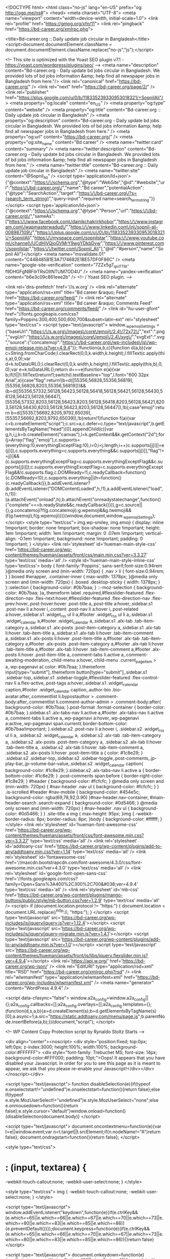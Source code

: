 <!DOCTYPE html>
<html class="no-js" lang="en-US" prefix="og: http://ogp.me/ns#">
<head>
  <meta charset="UTF-8">
  <meta name="viewport" content="width=device-width, initial-scale=1.0">
  <link rel="profile" href="https://gmpg.org/xfn/11">
  <link rel="pingback" href="https://bd-career.org/xmlrpc.php">

  <title>Bd-career.org :: Daily update job circular in Bangladesh</title>
<script>document.documentElement.className = document.documentElement.className.replace("no-js","js");</script>

<!-- This site is optimized with the Yoast SEO plugin v7.1 - https://yoast.com/wordpress/plugins/seo/ -->
<meta name="description" content="Bd-career.org - Daily update bd jobs circular in Bangladesh. We provided lots of bd jobs information &amp; help find all newspaper jobs in Bangladesh from here."/>
<link rel="canonical" href="https://bd-career.org/" />
<link rel="next" href="https://bd-career.org/page/2/" />
<link rel="publisher" href="https://plus.google.com/u/0/b/118335239330953018321/+SopnilAli"/>
<meta property="og:locale" content="en_US" />
<meta property="og:type" content="website" />
<meta property="og:title" content="Bd-career.org :: Daily update job circular in Bangladesh" />
<meta property="og:description" content="Bd-career.org - Daily update bd jobs circular in Bangladesh. We provided lots of bd jobs information &amp; help find all newspaper jobs in Bangladesh from here." />
<meta property="og:url" content="https://bd-career.org/" />
<meta property="og:site_name" content="Bd career" />
<meta name="twitter:card" content="summary" />
<meta name="twitter:description" content="Bd-career.org - Daily update bd jobs circular in Bangladesh. We provided lots of bd jobs information &amp; help find all newspaper jobs in Bangladesh from here." />
<meta name="twitter:title" content="Bd-career.org :: Daily update job circular in Bangladesh" />
<meta name="twitter:site" content="@Sopnil_Ali" />
<script type='application/ld+json'>{"@context":"https:\/\/schema.org","@type":"WebSite","@id":"#website","url":"https:\/\/bd-career.org\/","name":"Bd career","potentialAction":{"@type":"SearchAction","target":"https:\/\/bd-career.org\/?s={search_term_string}","query-input":"required name=search_term_string"}}</script>
<script type='application/ld+json'>{"@context":"https:\/\/schema.org","@type":"Person","url":"https:\/\/bd-career.org\/","sameAs":["https:\/\/www.facebook.com\/dainikchakrirkhobor","https:\/\/www.instagram.com\/wapmasterwadud\/","https:\/\/www.linkedin.com\/in\/sopnil-ali-008987109\/","https:\/\/plus.google.com\/u\/0\/b\/118335239330953018321\/+SopnilAli","https:\/\/myspace.com\/sopnilstar","https:\/\/www.youtube.com\/channel\/UCdHiVQioGVMrY9wgYDkbDyw","https:\/\/www.pinterest.com\/sopnilstar","https:\/\/twitter.com\/Sopnil_Ali"],"@id":"#person","name":"Sopnil Ali"}</script>
<meta name="msvalidate.01" content="C44B485B1E3A7174682E1BE57DF0F86C" />
<meta name="google-site-verification" content="7ZZx5g7_qmTT6t-f9DHGFgNBFilrTRsOItNTUM7OD4U" />
<meta name="yandex-verification" content="b6e3c09c861eee2b" />
<!-- / Yoast SEO plugin. -->

<link rel='dns-prefetch' href='//s.w.org' />
<link rel="alternate" type="application/rss+xml" title="Bd career &raquo; Feed" href="https://bd-career.org/feed/" />
<link rel="alternate" type="application/rss+xml" title="Bd career &raquo; Comments Feed" href="https://bd-career.org/comments/feed/" />
<link id="hu-user-gfont" href="//fonts.googleapis.com/css?family=Poppins:300,400,500,600,700&subset=latin-ext" rel="stylesheet" type="text/css">		<script type="text/javascript">
			window._wpemojiSettings = {"baseUrl":"https:\/\/s.w.org\/images\/core\/emoji\/2.4\/72x72\/","ext":".png","svgUrl":"https:\/\/s.w.org\/images\/core\/emoji\/2.4\/svg\/","svgExt":".svg","source":{"concatemoji":"https:\/\/bd-career.org\/wp-includes\/js\/wp-emoji-release.min.js?ver=4.9.4"}};
			!function(a,b,c){function d(a,b){var c=String.fromCharCode;l.clearRect(0,0,k.width,k.height),l.fillText(c.apply(this,a),0,0);var d=k.toDataURL();l.clearRect(0,0,k.width,k.height),l.fillText(c.apply(this,b),0,0);var e=k.toDataURL();return d===e}function e(a){var b;if(!l||!l.fillText)return!1;switch(l.textBaseline="top",l.font="600 32px Arial",a){case"flag":return!(b=d([55356,56826,55356,56819],[55356,56826,8203,55356,56819]))&&(b=d([55356,57332,56128,56423,56128,56418,56128,56421,56128,56430,56128,56423,56128,56447],[55356,57332,8203,56128,56423,8203,56128,56418,8203,56128,56421,8203,56128,56430,8203,56128,56423,8203,56128,56447]),!b);case"emoji":return b=d([55357,56692,8205,9792,65039],[55357,56692,8203,9792,65039]),!b}return!1}function f(a){var c=b.createElement("script");c.src=a,c.defer=c.type="text/javascript",b.getElementsByTagName("head")[0].appendChild(c)}var g,h,i,j,k=b.createElement("canvas"),l=k.getContext&&k.getContext("2d");for(j=Array("flag","emoji"),c.supports={everything:!0,everythingExceptFlag:!0},i=0;i<j.length;i++)c.supports[j[i]]=e(j[i]),c.supports.everything=c.supports.everything&&c.supports[j[i]],"flag"!==j[i]&&(c.supports.everythingExceptFlag=c.supports.everythingExceptFlag&&c.supports[j[i]]);c.supports.everythingExceptFlag=c.supports.everythingExceptFlag&&!c.supports.flag,c.DOMReady=!1,c.readyCallback=function(){c.DOMReady=!0},c.supports.everything||(h=function(){c.readyCallback()},b.addEventListener?(b.addEventListener("DOMContentLoaded",h,!1),a.addEventListener("load",h,!1)):(a.attachEvent("onload",h),b.attachEvent("onreadystatechange",function(){"complete"===b.readyState&&c.readyCallback()})),g=c.source||{},g.concatemoji?f(g.concatemoji):g.wpemoji&&g.twemoji&&(f(g.twemoji),f(g.wpemoji)))}(window,document,window._wpemojiSettings);
		</script>
		<style type="text/css">
img.wp-smiley,
img.emoji {
	display: inline !important;
	border: none !important;
	box-shadow: none !important;
	height: 1em !important;
	width: 1em !important;
	margin: 0 .07em !important;
	vertical-align: -0.1em !important;
	background: none !important;
	padding: 0 !important;
}
</style>
<link rel='stylesheet' id='hueman-main-style-css'  href='https://bd-career.org/wp-content/themes/hueman/assets/front/css/main.min.css?ver=3.3.27' type='text/css' media='all' />
<style id='hueman-main-style-inline-css' type='text/css'>
body { font-family:'Poppins', sans-serif;font-size:0.94rem }@media only screen and (min-width: 720px) {
        .nav > li { font-size:0.94rem; }
      }.boxed #wrapper, .container-inner { max-width: 1378px; }@media only screen and (min-width: 720px) {
                .boxed .desktop-sticky {
                  width: 1378px;
                }
              }::selection { background-color: #0b7baa; }
::-moz-selection { background-color: #0b7baa; }a,.themeform label .required,#flexslider-featured .flex-direction-nav .flex-next:hover,#flexslider-featured .flex-direction-nav .flex-prev:hover,.post-hover:hover .post-title a,.post-title a:hover,.sidebar.s1 .post-nav li a:hover i,.content .post-nav li a:hover i,.post-related a:hover,.sidebar.s1 .widget_rss ul li a,#footer .widget_rss ul li a,.sidebar.s1 .widget_calendar a,#footer .widget_calendar a,.sidebar.s1 .alx-tab .tab-item-category a,.sidebar.s1 .alx-posts .post-item-category a,.sidebar.s1 .alx-tab li:hover .tab-item-title a,.sidebar.s1 .alx-tab li:hover .tab-item-comment a,.sidebar.s1 .alx-posts li:hover .post-item-title a,#footer .alx-tab .tab-item-category a,#footer .alx-posts .post-item-category a,#footer .alx-tab li:hover .tab-item-title a,#footer .alx-tab li:hover .tab-item-comment a,#footer .alx-posts li:hover .post-item-title a,.comment-tabs li.active a,.comment-awaiting-moderation,.child-menu a:hover,.child-menu .current_page_item > a,.wp-pagenavi a{ color: #0b7baa; }.themeform input[type="submit"],.themeform button[type="submit"],.sidebar.s1 .sidebar-top,.sidebar.s1 .sidebar-toggle,#flexslider-featured .flex-control-nav li a.flex-active,.post-tags a:hover,.sidebar.s1 .widget_calendar caption,#footer .widget_calendar caption,.author-bio .bio-avatar:after,.commentlist li.bypostauthor > .comment-body:after,.commentlist li.comment-author-admin > .comment-body:after{ background-color: #0b7baa; }.post-format .format-container { border-color: #0b7baa; }.sidebar.s1 .alx-tabs-nav li.active a,#footer .alx-tabs-nav li.active a,.comment-tabs li.active a,.wp-pagenavi a:hover,.wp-pagenavi a:active,.wp-pagenavi span.current{ border-bottom-color: #0b7baa!important; }.sidebar.s2 .post-nav li a:hover i,
.sidebar.s2 .widget_rss ul li a,
.sidebar.s2 .widget_calendar a,
.sidebar.s2 .alx-tab .tab-item-category a,
.sidebar.s2 .alx-posts .post-item-category a,
.sidebar.s2 .alx-tab li:hover .tab-item-title a,
.sidebar.s2 .alx-tab li:hover .tab-item-comment a,
.sidebar.s2 .alx-posts li:hover .post-item-title a { color: #1c8e29; }
.sidebar.s2 .sidebar-top,.sidebar.s2 .sidebar-toggle,.post-comments,.jp-play-bar,.jp-volume-bar-value,.sidebar.s2 .widget_calendar caption{ background-color: #1c8e29; }.sidebar.s2 .alx-tabs-nav li.active a { border-bottom-color: #1c8e29; }
.post-comments span:before { border-right-color: #1c8e29; }
      #header { background-color: #fcfcfc; }
@media only screen and (min-width: 720px) {
  #nav-header .nav ul { background-color: #fcfcfc; }
}
        .is-scrolled #header #nav-mobile { background-color: #454e5c; background-color: rgba(69,78,92,0.90) }#nav-header.nav-container, #main-header-search .search-expand { background-color: #0d5466; }
@media only screen and (min-width: 720px) {
  #nav-header .nav ul { background-color: #0d5466; }
}
        .site-title a img { max-height: 95px; }img { -webkit-border-radius: 8px; border-radius: 8px; }body { background-color: #ffffff; }
</style>
<link rel='stylesheet' id='hueman-font-awesome-css'  href='https://bd-career.org/wp-content/themes/hueman/assets/front/css/font-awesome.min.css?ver=3.3.27' type='text/css' media='all' />
<link rel='stylesheet' id='addtoany-css'  href='https://bd-career.org/wp-content/plugins/add-to-any/addtoany.min.css?ver=1.14' type='text/css' media='all' />
<link rel='stylesheet' id='fontawesome-css'  href='//maxcdn.bootstrapcdn.com/font-awesome/4.3.0/css/font-awesome.min.css?ver=4.3.0' type='text/css' media='all' />
<link rel='stylesheet' id='google-font-open-sans-css'  href='//fonts.googleapis.com/css?family=Open+Sans%3A400%2C300%2C700&#038;ver=4.9.4' type='text/css' media='all' />
<link rel='stylesheet' id='mb-css'  href='https://bd-career.org/wp-content/plugins/mango-buttons/public/style/mb-button.css?ver=1.2.9' type='text/css' media='all' />
            <script>
                if (document.location.protocol != "https:") {
                    document.location = document.URL.replace(/^http:/i, "https:");
                }
            </script>
            <script type='text/javascript' src='https://bd-career.org/wp-includes/js/jquery/jquery.js?ver=1.12.4'></script>
<script type='text/javascript' src='https://bd-career.org/wp-includes/js/jquery/jquery-migrate.min.js?ver=1.4.1'></script>
<script type='text/javascript' src='https://bd-career.org/wp-content/plugins/add-to-any/addtoany.min.js?ver=1.0'></script>
<script type='text/javascript' src='https://bd-career.org/wp-content/themes/hueman/assets/front/js/libs/jquery.flexslider.min.js?ver=4.9.4'></script>
<link rel='https://api.w.org/' href='https://bd-career.org/wp-json/' />
<link rel="EditURI" type="application/rsd+xml" title="RSD" href="https://bd-career.org/xmlrpc.php?rsd" />
<link rel="wlwmanifest" type="application/wlwmanifest+xml" href="https://bd-career.org/wp-includes/wlwmanifest.xml" /> 
<meta name="generator" content="WordPress 4.9.4" />

<script data-cfasync="false">
window.a2a_config=window.a2a_config||{};a2a_config.callbacks=[];a2a_config.overlays=[];a2a_config.templates={};
(function(d,s,a,b){a=d.createElement(s);b=d.getElementsByTagName(s)[0];a.async=1;a.src="https://static.addtoany.com/menu/page.js";b.parentNode.insertBefore(a,b);})(document,"script");
</script>

<!-- WP Content Copy Protection script by Rynaldo Stoltz Starts -->

<div align="center"><noscript>
   <div style="position:fixed; top:0px; left:0px; z-index:3000; height:100%; width:100%; background-color:#FFFFFF">
   <div style="font-family: Trebuchet MS; font-size: 14px; background-color:#FFF000; padding: 10pt;">Oops! It appears that you have disabled your Javascript. In order for you to see this page as it is meant to appear, we ask that you please re-enable your Javascript!</div></div>
   </noscript></div>

<script type="text/javascript">
function disableSelection(e){if(typeof e.onselectstart!="undefined")e.onselectstart=function(){return false};else if(typeof e.style.MozUserSelect!="undefined")e.style.MozUserSelect="none";else e.onmousedown=function(){return false};e.style.cursor="default"}window.onload=function(){disableSelection(document.body)}
</script>

<script type="text/javascript">
document.oncontextmenu=function(e){var t=e||window.event;var n=t.target||t.srcElement;if(n.nodeName!="A")return false};
document.ondragstart=function(){return false};
</script>

<style type="text/css">
* : (input, textarea) {
	-webkit-touch-callout:none;
	-webkit-user-select:none;
}
</style>

<style type="text/css">
img {
	-webkit-touch-callout:none;
	-webkit-user-select:none;
}
</style>

<script type="text/javascript">
window.addEventListener("keydown",function(e){if(e.ctrlKey&&(e.which==65||e.which==66||e.which==67||e.which==70||e.which==73||e.which==80||e.which==83||e.which==85||e.which==86)){e.preventDefault()}});document.keypress=function(e){if(e.ctrlKey&&(e.which==65||e.which==66||e.which==70||e.which==67||e.which==73||e.which==80||e.which==83||e.which==85||e.which==86)){}return false}
</script>

<script type="text/javascript">
document.onkeydown=function(e){e=e||window.event;if(e.keyCode==123||e.keyCode==18){return false}}
</script>

<!-- WP Content Copy Protection script by Rynaldo Stoltz Ends  -->





























<!--[if lt IE 9]>
<script src="https://bd-career.org/wp-content/themes/hueman/assets/front/js/ie/html5shiv-printshiv.min.js"></script>
<script src="https://bd-career.org/wp-content/themes/hueman/assets/front/js/ie/selectivizr.js"></script>
<![endif]-->
<link rel="icon" href="https://bd-career.org/wp-content/uploads/2017/10/cropped-fdfdf-150x150.png" sizes="32x32" />
<link rel="icon" href="https://bd-career.org/wp-content/uploads/2017/10/cropped-fdfdf-300x300.png" sizes="192x192" />
<link rel="apple-touch-icon-precomposed" href="https://bd-career.org/wp-content/uploads/2017/10/cropped-fdfdf-300x300.png" />
<meta name="msapplication-TileImage" content="https://bd-career.org/wp-content/uploads/2017/10/cropped-fdfdf-300x300.png" />
</head>

<body data-rsssl=1 class="home blog wp-custom-logo col-3cm boxed header-desktop-sticky unknown">
<script async src="//pagead2.googlesyndication.com/pagead/js/adsbygoogle.js"></script>
<!-- header link ads -->
<ins class="adsbygoogle"
     style="display:block"
     data-ad-client="ca-pub-5353722446669789"
     data-ad-slot="4465968959"
     data-ad-format="link"></ins>
<script>
(adsbygoogle = window.adsbygoogle || []).push({});
</script>
<div id="wrapper">

  
  <header id="header" class="main-menu-mobile-on one-mobile-menu main_menu   topbar-transparent no-header-img">
        <nav class="nav-container group mobile-menu  " id="nav-mobile" data-menu-id="header-1">
  <div class="mobile-title-logo-in-header">                  <p class="site-title"><a class="custom-logo-link" href="https://bd-career.org/" rel="home" title="Bd career | Home page"><img src="https://bd-career.org/wp-content/uploads/2017/07/bd-career_logo.png" alt="Bd career"></a></p>
                </div>
        
                    <!-- <div class="ham__navbar-toggler collapsed" aria-expanded="false">
          <div class="ham__navbar-span-wrapper">
            <span class="ham-toggler-menu__span"></span>
          </div>
        </div> -->
        <div class="ham__navbar-toggler-two collapsed" title="Menu" aria-expanded="false">
          <div class="ham__navbar-span-wrapper">
            <span class="line line-1"></span>
            <span class="line line-2"></span>
            <span class="line line-3"></span>
          </div>
        </div>
            
      <div class="nav-text"></div>
      <div class="nav-wrap container">
                  <ul class="nav container-inner group mobile-search">
                            <li>
                  <form method="get" class="searchform themeform" action="https://bd-career.org/">
	<div>
		<input type="text" class="search" name="s" onblur="if(this.value=='')this.value='To search type and hit enter';" onfocus="if(this.value=='To search type and hit enter')this.value='';" value="To search type and hit enter" />
	</div>
</form>                </li>
                      </ul>
                <ul id="menu-menu-1" class="nav container-inner group"><li id="menu-item-6070" class="menu-item menu-item-type-custom menu-item-object-custom current-menu-item current_page_item menu-item-home menu-item-6070"><a href="https://bd-career.org/">Home</a></li>
<li id="menu-item-6246" class="menu-item menu-item-type-taxonomy menu-item-object-category menu-item-6246"><a href="https://bd-career.org/category/bank-jobs/">Bank Jobs</a></li>
<li id="menu-item-11393" class="menu-item menu-item-type-taxonomy menu-item-object-category menu-item-11393"><a href="https://bd-career.org/category/full-time-jobs/">Full-time Jobs</a></li>
<li id="menu-item-9015" class="menu-item menu-item-type-custom menu-item-object-custom menu-item-9015"><a href="https://bd-career.org/category/government-jobs-circular/">Govt Jobs</a></li>
<li id="menu-item-14272" class="menu-item menu-item-type-custom menu-item-object-custom menu-item-14272"><a href="https://bd-career.org/category/ngodevelopment/">NGO Jobs</a></li>
<li id="menu-item-6249" class="menu-item menu-item-type-taxonomy menu-item-object-category menu-item-6249"><a href="https://bd-career.org/category/job-circular/">Job Circular</a></li>
<li id="menu-item-9474" class="menu-item menu-item-type-taxonomy menu-item-object-category menu-item-9474"><a href="https://bd-career.org/category/hot-jobs/">Hot Jobs</a></li>
<li id="menu-item-6347" class="menu-item menu-item-type-taxonomy menu-item-object-category menu-item-has-children menu-item-6347"><a href="https://bd-career.org/category/newspaper-jobs/">Newspaper Jobs</a>
<ul class="sub-menu">
	<li id="menu-item-8644" class="menu-item menu-item-type-taxonomy menu-item-object-category menu-item-8644"><a href="https://bd-career.org/category/amader-shomoy/">Amader Shomoy</a></li>
	<li id="menu-item-8239" class="menu-item menu-item-type-taxonomy menu-item-object-category menu-item-8239"><a href="https://bd-career.org/category/prothom-alo/">Prothom-alo</a></li>
	<li id="menu-item-8351" class="menu-item menu-item-type-taxonomy menu-item-object-category menu-item-8351"><a href="https://bd-career.org/category/bangladesh-pratidin/">Bangladesh Pratidin</a></li>
	<li id="menu-item-8320" class="menu-item menu-item-type-taxonomy menu-item-object-category menu-item-8320"><a href="https://bd-career.org/category/kalerkontho/">Kalerkontho</a></li>
	<li id="menu-item-8352" class="menu-item menu-item-type-taxonomy menu-item-object-category menu-item-8352"><a href="https://bd-career.org/category/the-daily-star/">The Daily Star</a></li>
	<li id="menu-item-8261" class="menu-item menu-item-type-taxonomy menu-item-object-category menu-item-8261"><a href="https://bd-career.org/category/jugantor/">Jugantor</a></li>
	<li id="menu-item-8393" class="menu-item menu-item-type-taxonomy menu-item-object-category menu-item-8393"><a href="https://bd-career.org/category/ittefaq/">Ittefaq</a></li>
	<li id="menu-item-10620" class="menu-item menu-item-type-taxonomy menu-item-object-category menu-item-10620"><a href="https://bd-career.org/category/observerbd/">Observerbd</a></li>
	<li id="menu-item-8367" class="menu-item menu-item-type-taxonomy menu-item-object-category menu-item-8367"><a href="https://bd-career.org/category/eindependent-bd/">Independent</a></li>
	<li id="menu-item-9753" class="menu-item menu-item-type-taxonomy menu-item-object-category menu-item-9753"><a href="https://bd-career.org/category/daily-sun/">Daily Sun</a></li>
	<li id="menu-item-8690" class="menu-item menu-item-type-taxonomy menu-item-object-category menu-item-8690"><a href="https://bd-career.org/category/samakal/">Samakal</a></li>
	<li id="menu-item-9164" class="menu-item menu-item-type-taxonomy menu-item-object-category menu-item-9164"><a href="https://bd-career.org/category/janakantha/">Janakantha</a></li>
	<li id="menu-item-9520" class="menu-item menu-item-type-taxonomy menu-item-object-category menu-item-9520"><a href="https://bd-career.org/category/daily-new-age/">Daily New Age</a></li>
</ul>
</li>
<li id="menu-item-7311" class="menu-item menu-item-type-custom menu-item-object-custom menu-item-7311"><a href="https://bd-career.org/category/medicalpharma/">Medical Jobs</a></li>
<li id="menu-item-10070" class="menu-item menu-item-type-taxonomy menu-item-object-category menu-item-10070"><a href="https://bd-career.org/category/job-notice/">Job Notice</a></li>
<li id="menu-item-7448" class="menu-item menu-item-type-taxonomy menu-item-object-category menu-item-7448"><a href="https://bd-career.org/category/job-results/">Job Results</a></li>
<li id="menu-item-14271" class="menu-item menu-item-type-taxonomy menu-item-object-category menu-item-14271"><a href="https://bd-career.org/category/defense-jobs/">Defense Jobs</a></li>
<li id="menu-item-9842" class="menu-item menu-item-type-taxonomy menu-item-object-category menu-item-9842"><a href="https://bd-career.org/category/ntrca-teletalk/">NTRCA Teletalk</a></li>
<li id="menu-item-10069" class="menu-item menu-item-type-taxonomy menu-item-object-category menu-item-10069"><a href="https://bd-career.org/category/question-solution/">Question Solution</a></li>
<li id="menu-item-16180" class="menu-item menu-item-type-taxonomy menu-item-object-category menu-item-16180"><a href="https://bd-career.org/category/teletalk-application/">Teletalk Application</a></li>
<li id="menu-item-18152" class="menu-item menu-item-type-custom menu-item-object-custom menu-item-18152"><a href="https://bd-career.org/tag/weekly-job-newspaper/">Weekly Jobs News</a></li>
<li id="menu-item-22820" class="menu-item menu-item-type-post_type menu-item-object-page menu-item-22820"><a href="https://bd-career.org/advertising/">advertising</a></li>
</ul>      </div>
</nav><!--/#nav-topbar-->  
  
  <div class="container group">
        <div class="container-inner">

                    <div class="group pad central-header-zone">
                  <div class="logo-tagline-group">
                                        <p class="site-title"><a class="custom-logo-link" href="https://bd-career.org/" rel="home" title="Bd career | Home page"><img src="https://bd-career.org/wp-content/uploads/2017/07/bd-career_logo.png" alt="Bd career"></a></p>
                                                        </div>

                                </div>
      
                <nav class="nav-container group desktop-menu " id="nav-header" data-menu-id="header-2">
    <div class="nav-text"><!-- put your mobile menu text here --></div>

  <div class="nav-wrap container">
        <ul id="menu-menu-2" class="nav container-inner group"><li class="menu-item menu-item-type-custom menu-item-object-custom current-menu-item current_page_item menu-item-home menu-item-6070"><a href="https://bd-career.org/">Home</a></li>
<li class="menu-item menu-item-type-taxonomy menu-item-object-category menu-item-6246"><a href="https://bd-career.org/category/bank-jobs/">Bank Jobs</a></li>
<li class="menu-item menu-item-type-taxonomy menu-item-object-category menu-item-11393"><a href="https://bd-career.org/category/full-time-jobs/">Full-time Jobs</a></li>
<li class="menu-item menu-item-type-custom menu-item-object-custom menu-item-9015"><a href="https://bd-career.org/category/government-jobs-circular/">Govt Jobs</a></li>
<li class="menu-item menu-item-type-custom menu-item-object-custom menu-item-14272"><a href="https://bd-career.org/category/ngodevelopment/">NGO Jobs</a></li>
<li class="menu-item menu-item-type-taxonomy menu-item-object-category menu-item-6249"><a href="https://bd-career.org/category/job-circular/">Job Circular</a></li>
<li class="menu-item menu-item-type-taxonomy menu-item-object-category menu-item-9474"><a href="https://bd-career.org/category/hot-jobs/">Hot Jobs</a></li>
<li class="menu-item menu-item-type-taxonomy menu-item-object-category menu-item-has-children menu-item-6347"><a href="https://bd-career.org/category/newspaper-jobs/">Newspaper Jobs</a>
<ul class="sub-menu">
	<li class="menu-item menu-item-type-taxonomy menu-item-object-category menu-item-8644"><a href="https://bd-career.org/category/amader-shomoy/">Amader Shomoy</a></li>
	<li class="menu-item menu-item-type-taxonomy menu-item-object-category menu-item-8239"><a href="https://bd-career.org/category/prothom-alo/">Prothom-alo</a></li>
	<li class="menu-item menu-item-type-taxonomy menu-item-object-category menu-item-8351"><a href="https://bd-career.org/category/bangladesh-pratidin/">Bangladesh Pratidin</a></li>
	<li class="menu-item menu-item-type-taxonomy menu-item-object-category menu-item-8320"><a href="https://bd-career.org/category/kalerkontho/">Kalerkontho</a></li>
	<li class="menu-item menu-item-type-taxonomy menu-item-object-category menu-item-8352"><a href="https://bd-career.org/category/the-daily-star/">The Daily Star</a></li>
	<li class="menu-item menu-item-type-taxonomy menu-item-object-category menu-item-8261"><a href="https://bd-career.org/category/jugantor/">Jugantor</a></li>
	<li class="menu-item menu-item-type-taxonomy menu-item-object-category menu-item-8393"><a href="https://bd-career.org/category/ittefaq/">Ittefaq</a></li>
	<li class="menu-item menu-item-type-taxonomy menu-item-object-category menu-item-10620"><a href="https://bd-career.org/category/observerbd/">Observerbd</a></li>
	<li class="menu-item menu-item-type-taxonomy menu-item-object-category menu-item-8367"><a href="https://bd-career.org/category/eindependent-bd/">Independent</a></li>
	<li class="menu-item menu-item-type-taxonomy menu-item-object-category menu-item-9753"><a href="https://bd-career.org/category/daily-sun/">Daily Sun</a></li>
	<li class="menu-item menu-item-type-taxonomy menu-item-object-category menu-item-8690"><a href="https://bd-career.org/category/samakal/">Samakal</a></li>
	<li class="menu-item menu-item-type-taxonomy menu-item-object-category menu-item-9164"><a href="https://bd-career.org/category/janakantha/">Janakantha</a></li>
	<li class="menu-item menu-item-type-taxonomy menu-item-object-category menu-item-9520"><a href="https://bd-career.org/category/daily-new-age/">Daily New Age</a></li>
</ul>
</li>
<li class="menu-item menu-item-type-custom menu-item-object-custom menu-item-7311"><a href="https://bd-career.org/category/medicalpharma/">Medical Jobs</a></li>
<li class="menu-item menu-item-type-taxonomy menu-item-object-category menu-item-10070"><a href="https://bd-career.org/category/job-notice/">Job Notice</a></li>
<li class="menu-item menu-item-type-taxonomy menu-item-object-category menu-item-7448"><a href="https://bd-career.org/category/job-results/">Job Results</a></li>
<li class="menu-item menu-item-type-taxonomy menu-item-object-category menu-item-14271"><a href="https://bd-career.org/category/defense-jobs/">Defense Jobs</a></li>
<li class="menu-item menu-item-type-taxonomy menu-item-object-category menu-item-9842"><a href="https://bd-career.org/category/ntrca-teletalk/">NTRCA Teletalk</a></li>
<li class="menu-item menu-item-type-taxonomy menu-item-object-category menu-item-10069"><a href="https://bd-career.org/category/question-solution/">Question Solution</a></li>
<li class="menu-item menu-item-type-taxonomy menu-item-object-category menu-item-16180"><a href="https://bd-career.org/category/teletalk-application/">Teletalk Application</a></li>
<li class="menu-item menu-item-type-custom menu-item-object-custom menu-item-18152"><a href="https://bd-career.org/tag/weekly-job-newspaper/">Weekly Jobs News</a></li>
<li class="menu-item menu-item-type-post_type menu-item-object-page menu-item-22820"><a href="https://bd-career.org/advertising/">advertising</a></li>
</ul>  </div>
</nav><!--/#nav-header-->      
    </div><!--/.container-inner-->
      </div><!--/.container-->

</header><!--/#header-->
  
  <div class="container" id="page">
    <div class="container-inner">
            <div class="main">
        <div class="main-inner group">
			<script async src="//pagead2.googlesyndication.com/pagead/js/adsbygoogle.js"></script>
<!-- banner ad 2 -->
<ins class="adsbygoogle"
     style="display:block"
     data-ad-client="ca-pub-5353722446669789"
     data-ad-slot="6814149312"
     data-ad-format="auto"></ins>
<script>
(adsbygoogle = window.adsbygoogle || []).push({});
</script>
          
              <section class="content">
              <div class="page-title pad group">
          	    		<h2>Job List <span class="hu-blog-subheading">Blog</span></h2>
    	
    </div><!--/.page-title-->
          <div class="pad group">
            
          <div id="grid-wrapper" class="post-list group">
    <div class="post-row">        <article id="post-22828" class="group grid-item post-22828 post type-post status-publish format-standard has-post-thumbnail hentry category-full-time-jobs category-garmentstextile category-graduate-jobs category-hot-jobs category-job-circular category-masters-pass-jobs tag-garments-jobs tag-graduate-jobs tag-masters-pass-jobs">
	<div class="post-inner post-hover">

		<div class="post-thumbnail">
			<a href="https://bd-career.org/brandtex-group-job-circular/" title="Brandtex Group Job Circular 2018 &#8211; www.brandtexbd.com">
				<img width="520" height="245" src="https://bd-career.org/wp-content/uploads/2018/03/Brandtex-Group-Job-Circular-520x245.jpg" class="attachment-thumb-medium size-thumb-medium wp-post-image" alt="Brandtex Group Job Circular" srcset="https://bd-career.org/wp-content/uploads/2018/03/Brandtex-Group-Job-Circular-520x245.jpg 520w, https://bd-career.org/wp-content/uploads/2018/03/Brandtex-Group-Job-Circular-720x340.jpg 720w" sizes="(max-width: 520px) 100vw, 520px" />															</a>
					</div><!--/.post-thumbnail-->

		<div class="post-meta group">
			<p class="post-category"><a href="https://bd-career.org/category/full-time-jobs/" rel="category tag">Full-time Jobs</a> / <a href="https://bd-career.org/category/garmentstextile/" rel="category tag">Garments/Textile</a> / <a href="https://bd-career.org/category/graduate-jobs/" rel="category tag">Graduate Jobs</a> / <a href="https://bd-career.org/category/hot-jobs/" rel="category tag">Hot Jobs</a> / <a href="https://bd-career.org/category/job-circular/" rel="category tag">Job Circular</a> / <a href="https://bd-career.org/category/masters-pass-jobs/" rel="category tag">Masters Pass Jobs</a></p>
			<p class="post-date">
  <time class="published updated" datetime="2018-03-21 00:18:31">March 21, 2018</time>
</p>

  <p class="post-byline" style="display:none">&nbsp;by    <span class="vcard author">
      <span class="fn"><a href="https://bd-career.org/author/sopnil/" title="Posts by Admin" rel="author">Admin</a></span>
    </span> &middot; Published <span class="published">March 21, 2018</span>
      </p>
		</div><!--/.post-meta-->

		<h2 class="post-title entry-title">
			<a href="https://bd-career.org/brandtex-group-job-circular/" rel="bookmark" title="Brandtex Group Job Circular 2018 &#8211; www.brandtexbd.com">Brandtex Group Job Circular 2018 &#8211; www.brandtexbd.com</a>
		</h2><!--/.post-title-->

				<div class="entry excerpt entry-summary">
			<p>Brandtex Group bd Jobs circular 2018 Published today New career opportunity job vacancy notice by www.brandtexbd.com. Brandtex Group Job Circular some New vacancy job post. A level, Graduate or Masters complete student also apply&#46;&#46;&#46;</p>
		</div><!--/.entry-->
		
	</div><!--/.post-inner-->
</article><!--/.post-->            <article id="post-21639" class="group grid-item post-21639 post type-post status-publish format-standard has-post-thumbnail hentry category-full-time-jobs category-hot-jobs category-international-jobs category-job-circular category-ngodevelopment tag-international-jobs tag-ngo-jobs">
	<div class="post-inner post-hover">

		<div class="post-thumbnail">
			<a href="https://bd-career.org/danish-refugee-council-job-circular/" title="Danish Refugee Council Job Circular Application 2018 www.drc.ngo">
				<img width="520" height="245" src="https://bd-career.org/wp-content/uploads/2018/02/Danish-Refugee-Council-Job-Circular-520x245.jpg" class="attachment-thumb-medium size-thumb-medium wp-post-image" alt="Danish Refugee Council Job Circular" srcset="https://bd-career.org/wp-content/uploads/2018/02/Danish-Refugee-Council-Job-Circular-520x245.jpg 520w, https://bd-career.org/wp-content/uploads/2018/02/Danish-Refugee-Council-Job-Circular-720x340.jpg 720w" sizes="(max-width: 520px) 100vw, 520px" />															</a>
					</div><!--/.post-thumbnail-->

		<div class="post-meta group">
			<p class="post-category"><a href="https://bd-career.org/category/full-time-jobs/" rel="category tag">Full-time Jobs</a> / <a href="https://bd-career.org/category/hot-jobs/" rel="category tag">Hot Jobs</a> / <a href="https://bd-career.org/category/international-jobs/" rel="category tag">International Jobs</a> / <a href="https://bd-career.org/category/job-circular/" rel="category tag">Job Circular</a> / <a href="https://bd-career.org/category/ngodevelopment/" rel="category tag">NGO/Development</a></p>
			<p class="post-date">
  <time class="published updated" datetime="2018-03-20 23:40:46">March 20, 2018</time>
</p>

  <p class="post-byline" style="display:none">&nbsp;by    <span class="vcard author">
      <span class="fn"><a href="https://bd-career.org/author/sopnil/" title="Posts by Admin" rel="author">Admin</a></span>
    </span> &middot; Published <span class="published">March 20, 2018</span>
     &middot; Last modified <span class="updated">March 21, 2018</span>  </p>
		</div><!--/.post-meta-->

		<h2 class="post-title entry-title">
			<a href="https://bd-career.org/danish-refugee-council-job-circular/" rel="bookmark" title="Danish Refugee Council Job Circular Application 2018 www.drc.ngo">Danish Refugee Council Job Circular Application 2018 www.drc.ngo</a>
		</h2><!--/.post-title-->

				<div class="entry excerpt entry-summary">
			<p>Danish Refugee Council Jobs circular 2018 Published today New career opportunity job vacancy notice by www.drc.ngo. Danish Refugee Council Job Circular some New vacancy in the job post. University degree complete student can be&#46;&#46;&#46;</p>
		</div><!--/.entry-->
		
	</div><!--/.post-inner-->
</article><!--/.post-->    </div><div class="post-row">        <article id="post-22810" class="group grid-item post-22810 post type-post status-publish format-standard has-post-thumbnail hentry category-full-time-jobs category-hot-jobs category-job-circular tag-bsc-pass-jobs">
	<div class="post-inner post-hover">

		<div class="post-thumbnail">
			<a href="https://bd-career.org/uttara-foods-feeds-bangladesh-job-circular/" title="Uttara Foods Feeds Bangladesh Job Circular 2018 &#8211; www.uttarafoods.com">
				<img width="520" height="245" src="https://bd-career.org/wp-content/uploads/2018/03/Uttara-Foods-Feeds-Bangladesh-Job-Circular-520x245.jpg" class="attachment-thumb-medium size-thumb-medium wp-post-image" alt="Uttara Foods Feeds Bangladesh Job Circular" srcset="https://bd-career.org/wp-content/uploads/2018/03/Uttara-Foods-Feeds-Bangladesh-Job-Circular-520x245.jpg 520w, https://bd-career.org/wp-content/uploads/2018/03/Uttara-Foods-Feeds-Bangladesh-Job-Circular-720x340.jpg 720w" sizes="(max-width: 520px) 100vw, 520px" />															</a>
					</div><!--/.post-thumbnail-->

		<div class="post-meta group">
			<p class="post-category"><a href="https://bd-career.org/category/full-time-jobs/" rel="category tag">Full-time Jobs</a> / <a href="https://bd-career.org/category/hot-jobs/" rel="category tag">Hot Jobs</a> / <a href="https://bd-career.org/category/job-circular/" rel="category tag">Job Circular</a></p>
			<p class="post-date">
  <time class="published updated" datetime="2018-03-20 23:23:12">March 20, 2018</time>
</p>

  <p class="post-byline" style="display:none">&nbsp;by    <span class="vcard author">
      <span class="fn"><a href="https://bd-career.org/author/sopnil/" title="Posts by Admin" rel="author">Admin</a></span>
    </span> &middot; Published <span class="published">March 20, 2018</span>
      </p>
		</div><!--/.post-meta-->

		<h2 class="post-title entry-title">
			<a href="https://bd-career.org/uttara-foods-feeds-bangladesh-job-circular/" rel="bookmark" title="Uttara Foods Feeds Bangladesh Job Circular 2018 &#8211; www.uttarafoods.com">Uttara Foods Feeds Bangladesh Job Circular 2018 &#8211; www.uttarafoods.com</a>
		</h2><!--/.post-title-->

				<div class="entry excerpt entry-summary">
			<p>Uttara Foods Feeds Bangladesh (Uttara Foods) Jobs circular 2018 Published today New career opportunity job vacancy notice by www.uttarafoods.com. Uttara Foods Feeds Bangladesh Job Circular some New vacancy job post. BSC complete student also&#46;&#46;&#46;</p>
		</div><!--/.entry-->
		
	</div><!--/.post-inner-->
</article><!--/.post-->            <article id="post-22808" class="group grid-item post-22808 post type-post status-publish format-standard hentry category-customer-supportcall-centre category-hot-jobs category-hsc-pass-jobs category-job-circular tag-customer-service-jobs tag-hsc-pass-jobs">
	<div class="post-inner post-hover">

		<div class="post-thumbnail">
			<a href="https://bd-career.org/prosadhoni-job-circular/" title="Prosadhoni Job Circular &#8211; 2018 &#8211; www.prosadhoni.com">
				        <svg class="hu-svg-placeholder thumb-medium-empty" id="5ab196e9e0734" viewBox="0 0 1792 1792" xmlns="http://www.w3.org/2000/svg"><path d="M928 832q0-14-9-23t-23-9q-66 0-113 47t-47 113q0 14 9 23t23 9 23-9 9-23q0-40 28-68t68-28q14 0 23-9t9-23zm224 130q0 106-75 181t-181 75-181-75-75-181 75-181 181-75 181 75 75 181zm-1024 574h1536v-128h-1536v128zm1152-574q0-159-112.5-271.5t-271.5-112.5-271.5 112.5-112.5 271.5 112.5 271.5 271.5 112.5 271.5-112.5 112.5-271.5zm-1024-642h384v-128h-384v128zm-128 192h1536v-256h-828l-64 128h-644v128zm1664-256v1280q0 53-37.5 90.5t-90.5 37.5h-1536q-53 0-90.5-37.5t-37.5-90.5v-1280q0-53 37.5-90.5t90.5-37.5h1536q53 0 90.5 37.5t37.5 90.5z"/></svg>

        <script type="text/javascript">
          jQuery( function($){
            if ( $('#flexslider-featured').length ) {
              $('#flexslider-featured').on('featured-slider-ready', function() {
                $( '#5ab196e9e0734' ).animateSvg();
              });
            } else { $( '#5ab196e9e0734' ).animateSvg( { svg_opacity : 0.3, filter_opacity : 0.5 } ); }
          });
        </script>
         <img class="hu-img-placeholder" src="https://bd-career.org/wp-content/themes/hueman/assets/front/img/thumb-medium-empty.png" alt="Prosadhoni Job Circular &#8211; 2018 &#8211; www.prosadhoni.com" data-hu-post-id="5ab196e9e0734" />															</a>
					</div><!--/.post-thumbnail-->

		<div class="post-meta group">
			<p class="post-category"><a href="https://bd-career.org/category/customer-supportcall-centre/" rel="category tag">Customer Support/Call Centre</a> / <a href="https://bd-career.org/category/hot-jobs/" rel="category tag">Hot Jobs</a> / <a href="https://bd-career.org/category/hsc-pass-jobs/" rel="category tag">HSC Pass Jobs</a> / <a href="https://bd-career.org/category/job-circular/" rel="category tag">Job Circular</a></p>
			<p class="post-date">
  <time class="published updated" datetime="2018-03-20 22:56:54">March 20, 2018</time>
</p>

  <p class="post-byline" style="display:none">&nbsp;by    <span class="vcard author">
      <span class="fn"><a href="https://bd-career.org/author/sopnil/" title="Posts by Admin" rel="author">Admin</a></span>
    </span> &middot; Published <span class="published">March 20, 2018</span>
      </p>
		</div><!--/.post-meta-->

		<h2 class="post-title entry-title">
			<a href="https://bd-career.org/prosadhoni-job-circular/" rel="bookmark" title="Prosadhoni Job Circular &#8211; 2018 &#8211; www.prosadhoni.com">Prosadhoni Job Circular &#8211; 2018 &#8211; www.prosadhoni.com</a>
		</h2><!--/.post-title-->

				<div class="entry excerpt entry-summary">
			<p>Prosadhoni Jobs circular 2018 Prosa Dhoni Published today New career opportunity job vacancy notice by www.prosadhoni.com. Prosadhoni Job Circular some New vacancy in this job post. Minimum HSC complete student can be apply in&#46;&#46;&#46;</p>
		</div><!--/.entry-->
		
	</div><!--/.post-inner-->
</article><!--/.post-->    </div><div class="post-row">        <article id="post-11787" class="group grid-item post-11787 post type-post status-publish format-standard has-post-thumbnail hentry category-hot-jobs category-job-circular category-marketing-sales category-productionoperation tag-degree-pass-jobs tag-marketing-jobs">
	<div class="post-inner post-hover">

		<div class="post-thumbnail">
			<a href="https://bd-career.org/square-food-beverage-limited-job-circular/" title="Square Food Beverage Limited Job Circular 2018 । www.sfbl.com.bd">
				<img width="388" height="245" src="https://bd-career.org/wp-content/uploads/2017/07/Square-Food-Beverage-Limited.jpg" class="attachment-thumb-medium size-thumb-medium wp-post-image" alt="Square-Food-Beverage-Limited" srcset="https://bd-career.org/wp-content/uploads/2017/07/Square-Food-Beverage-Limited.jpg 781w, https://bd-career.org/wp-content/uploads/2017/07/Square-Food-Beverage-Limited-300x189.jpg 300w, https://bd-career.org/wp-content/uploads/2017/07/Square-Food-Beverage-Limited-768x485.jpg 768w, https://bd-career.org/wp-content/uploads/2017/07/Square-Food-Beverage-Limited-200x125.jpg 200w" sizes="(max-width: 388px) 100vw, 388px" />															</a>
					</div><!--/.post-thumbnail-->

		<div class="post-meta group">
			<p class="post-category"><a href="https://bd-career.org/category/hot-jobs/" rel="category tag">Hot Jobs</a> / <a href="https://bd-career.org/category/job-circular/" rel="category tag">Job Circular</a> / <a href="https://bd-career.org/category/marketing-sales/" rel="category tag">Marketing/Sales</a> / <a href="https://bd-career.org/category/productionoperation/" rel="category tag">Production/Operation</a></p>
			<p class="post-date">
  <time class="published updated" datetime="2018-03-20 22:00:35">March 20, 2018</time>
</p>

  <p class="post-byline" style="display:none">&nbsp;by    <span class="vcard author">
      <span class="fn"><a href="https://bd-career.org/author/sopnil/" title="Posts by Admin" rel="author">Admin</a></span>
    </span> &middot; Published <span class="published">March 20, 2018</span>
      </p>
		</div><!--/.post-meta-->

		<h2 class="post-title entry-title">
			<a href="https://bd-career.org/square-food-beverage-limited-job-circular/" rel="bookmark" title="Square Food Beverage Limited Job Circular 2018 । www.sfbl.com.bd">Square Food Beverage Limited Job Circular 2018 । www.sfbl.com.bd</a>
		</h2><!--/.post-title-->

				<div class="entry excerpt entry-summary">
			<p>Jobs Circular of Square Food &amp; Beverage Limited (SFBL) 2018 Published today their authority New career opportunity Notice at www.sfbl.com.bd. Square Food Beverage Limited Job Circular offer some New job vacancy in this job post. MBA,&#46;&#46;&#46;</p>
		</div><!--/.entry-->
		
	</div><!--/.post-inner-->
</article><!--/.post-->            <article id="post-22804" class="group grid-item post-22804 post type-post status-publish format-standard has-post-thumbnail hentry category-full-time-jobs category-hot-jobs category-job-circular category-medicalpharma tag-private-jobs">
	<div class="post-inner post-hover">

		<div class="post-thumbnail">
			<a href="https://bd-career.org/hoque-aviation-services-job-circular/" title="Hoque Aviation Services Job Circular 2018 &#8211; www.hoqueaviation.com">
				<img width="520" height="245" src="https://bd-career.org/wp-content/uploads/2018/03/Hoque-Aviation-Services-520x245.jpg" class="attachment-thumb-medium size-thumb-medium wp-post-image" alt="" srcset="https://bd-career.org/wp-content/uploads/2018/03/Hoque-Aviation-Services-520x245.jpg 520w, https://bd-career.org/wp-content/uploads/2018/03/Hoque-Aviation-Services-720x340.jpg 720w" sizes="(max-width: 520px) 100vw, 520px" />															</a>
					</div><!--/.post-thumbnail-->

		<div class="post-meta group">
			<p class="post-category"><a href="https://bd-career.org/category/full-time-jobs/" rel="category tag">Full-time Jobs</a> / <a href="https://bd-career.org/category/hot-jobs/" rel="category tag">Hot Jobs</a> / <a href="https://bd-career.org/category/job-circular/" rel="category tag">Job Circular</a> / <a href="https://bd-career.org/category/medicalpharma/" rel="category tag">Medical/Pharma</a></p>
			<p class="post-date">
  <time class="published updated" datetime="2018-03-20 21:57:34">March 20, 2018</time>
</p>

  <p class="post-byline" style="display:none">&nbsp;by    <span class="vcard author">
      <span class="fn"><a href="https://bd-career.org/author/sopnil/" title="Posts by Admin" rel="author">Admin</a></span>
    </span> &middot; Published <span class="published">March 20, 2018</span>
      </p>
		</div><!--/.post-meta-->

		<h2 class="post-title entry-title">
			<a href="https://bd-career.org/hoque-aviation-services-job-circular/" rel="bookmark" title="Hoque Aviation Services Job Circular 2018 &#8211; www.hoqueaviation.com">Hoque Aviation Services Job Circular 2018 &#8211; www.hoqueaviation.com</a>
		</h2><!--/.post-title-->

				<div class="entry excerpt entry-summary">
			<p>Hoque Aviation Services Jobs circular 2018 Published today New career opportunity job vacancy notice by www.hoqueaviation.com. Hoque Aviation Services Job Circular some New vacancy in this job post. Interested candidate student also apply in&#46;&#46;&#46;</p>
		</div><!--/.entry-->
		
	</div><!--/.post-inner-->
</article><!--/.post-->    </div><div class="post-row">        <article id="post-22800" class="group grid-item post-22800 post type-post status-publish format-standard has-post-thumbnail hentry category-full-time-jobs category-garmentstextile category-hot-jobs category-job-circular tag-garments-jobs">
	<div class="post-inner post-hover">

		<div class="post-thumbnail">
			<a href="https://bd-career.org/crony-group-job-circular/" title="Crony Group Job Circular Apply 2018 &#8211; www.cronygroupbd.com">
				<img width="520" height="245" src="https://bd-career.org/wp-content/uploads/2018/03/Crony-Group-Job-Circular-520x245.jpg" class="attachment-thumb-medium size-thumb-medium wp-post-image" alt="Crony Group Job Circular" srcset="https://bd-career.org/wp-content/uploads/2018/03/Crony-Group-Job-Circular-520x245.jpg 520w, https://bd-career.org/wp-content/uploads/2018/03/Crony-Group-Job-Circular-720x340.jpg 720w" sizes="(max-width: 520px) 100vw, 520px" />															</a>
					</div><!--/.post-thumbnail-->

		<div class="post-meta group">
			<p class="post-category"><a href="https://bd-career.org/category/full-time-jobs/" rel="category tag">Full-time Jobs</a> / <a href="https://bd-career.org/category/garmentstextile/" rel="category tag">Garments/Textile</a> / <a href="https://bd-career.org/category/hot-jobs/" rel="category tag">Hot Jobs</a> / <a href="https://bd-career.org/category/job-circular/" rel="category tag">Job Circular</a></p>
			<p class="post-date">
  <time class="published updated" datetime="2018-03-20 21:37:46">March 20, 2018</time>
</p>

  <p class="post-byline" style="display:none">&nbsp;by    <span class="vcard author">
      <span class="fn"><a href="https://bd-career.org/author/sopnil/" title="Posts by Admin" rel="author">Admin</a></span>
    </span> &middot; Published <span class="published">March 20, 2018</span>
      </p>
		</div><!--/.post-meta-->

		<h2 class="post-title entry-title">
			<a href="https://bd-career.org/crony-group-job-circular/" rel="bookmark" title="Crony Group Job Circular Apply 2018 &#8211; www.cronygroupbd.com">Crony Group Job Circular Apply 2018 &#8211; www.cronygroupbd.com</a>
		</h2><!--/.post-title-->

				<div class="entry excerpt entry-summary">
			<p>Crony Group Jobs circular 2018 Published today New career opportunity job vacancy notice by www.cronygroupbd.com. Crony Group Job Circular some New vacancy in this job post. BSC in engineering complete student also apply in this&#46;&#46;&#46;</p>
		</div><!--/.entry-->
		
	</div><!--/.post-inner-->
</article><!--/.post-->            <article id="post-22797" class="group grid-item post-22797 post type-post status-publish format-standard has-post-thumbnail hentry category-accountingfinance category-full-time-jobs category-hot-jobs category-job-circular tag-company-jobs">
	<div class="post-inner post-hover">

		<div class="post-thumbnail">
			<a href="https://bd-career.org/pretty-group-job-circular/" title="Pretty Group Job Circular Application 2018 &#8211; www.prettygroupbd.com">
				<img width="520" height="245" src="https://bd-career.org/wp-content/uploads/2018/03/Pretty-Group-job-circular-520x245.jpg" class="attachment-thumb-medium size-thumb-medium wp-post-image" alt="Pretty Group job circular" srcset="https://bd-career.org/wp-content/uploads/2018/03/Pretty-Group-job-circular-520x245.jpg 520w, https://bd-career.org/wp-content/uploads/2018/03/Pretty-Group-job-circular-720x340.jpg 720w" sizes="(max-width: 520px) 100vw, 520px" />															</a>
					</div><!--/.post-thumbnail-->

		<div class="post-meta group">
			<p class="post-category"><a href="https://bd-career.org/category/accountingfinance/" rel="category tag">Accounting/Finance</a> / <a href="https://bd-career.org/category/full-time-jobs/" rel="category tag">Full-time Jobs</a> / <a href="https://bd-career.org/category/hot-jobs/" rel="category tag">Hot Jobs</a> / <a href="https://bd-career.org/category/job-circular/" rel="category tag">Job Circular</a></p>
			<p class="post-date">
  <time class="published updated" datetime="2018-03-20 21:23:13">March 20, 2018</time>
</p>

  <p class="post-byline" style="display:none">&nbsp;by    <span class="vcard author">
      <span class="fn"><a href="https://bd-career.org/author/sopnil/" title="Posts by Admin" rel="author">Admin</a></span>
    </span> &middot; Published <span class="published">March 20, 2018</span>
      </p>
		</div><!--/.post-meta-->

		<h2 class="post-title entry-title">
			<a href="https://bd-career.org/pretty-group-job-circular/" rel="bookmark" title="Pretty Group Job Circular Application 2018 &#8211; www.prettygroupbd.com">Pretty Group Job Circular Application 2018 &#8211; www.prettygroupbd.com</a>
		</h2><!--/.post-title-->

				<div class="entry excerpt entry-summary">
			<p>Pretty Group Jobs circular 2018 Published today New career opportunity job vacancy notice by www.prettygroupbd.com. Pretty Group Job Circular some New vacancy in this job post. M.com, MBA in accounting complete student also apply&#46;&#46;&#46;</p>
		</div><!--/.entry-->
		
	</div><!--/.post-inner-->
</article><!--/.post-->    </div><div class="post-row">        <article id="post-11155" class="group grid-item post-11155 post type-post status-publish format-standard has-post-thumbnail hentry category-hot-jobs category-job-circular category-ngodevelopment tag-company-jobs">
	<div class="post-inner post-hover">

		<div class="post-thumbnail">
			<a href="https://bd-career.org/bisr-job-circular/" title="Bangladesh Institute of Social Research BISR Job Circular 2018 bisrbd.org">
				<img width="450" height="235" src="https://bd-career.org/wp-content/uploads/2017/08/BISR-Job-Circular.png" class="attachment-thumb-medium size-thumb-medium wp-post-image" alt="BISR Job Circular" srcset="https://bd-career.org/wp-content/uploads/2017/08/BISR-Job-Circular.png 450w, https://bd-career.org/wp-content/uploads/2017/08/BISR-Job-Circular-300x157.png 300w" sizes="(max-width: 450px) 100vw, 450px" />															</a>
					</div><!--/.post-thumbnail-->

		<div class="post-meta group">
			<p class="post-category"><a href="https://bd-career.org/category/hot-jobs/" rel="category tag">Hot Jobs</a> / <a href="https://bd-career.org/category/job-circular/" rel="category tag">Job Circular</a> / <a href="https://bd-career.org/category/ngodevelopment/" rel="category tag">NGO/Development</a></p>
			<p class="post-date">
  <time class="published updated" datetime="2018-03-20 21:00:21">March 20, 2018</time>
</p>

  <p class="post-byline" style="display:none">&nbsp;by    <span class="vcard author">
      <span class="fn"><a href="https://bd-career.org/author/sopnil/" title="Posts by Admin" rel="author">Admin</a></span>
    </span> &middot; Published <span class="published">March 20, 2018</span>
      </p>
		</div><!--/.post-meta-->

		<h2 class="post-title entry-title">
			<a href="https://bd-career.org/bisr-job-circular/" rel="bookmark" title="Bangladesh Institute of Social Research BISR Job Circular 2018 bisrbd.org">Bangladesh Institute of Social Research BISR Job Circular 2018 bisrbd.org</a>
		</h2><!--/.post-title-->

				<div class="entry excerpt entry-summary">
			<p>Bangladesh Institute of Social Research (BISR) Job circular 2018 Published new job vacancy notice in www.bisrbd.org. BISR job circular offer some New vacancy in this post. Minimum masters passed Student also apply this BISR ngo&#46;&#46;&#46;</p>
		</div><!--/.entry-->
		
	</div><!--/.post-inner-->
</article><!--/.post-->            <article id="post-22793" class="group grid-item post-22793 post type-post status-publish format-standard has-post-thumbnail hentry category-full-time-jobs category-graduate-jobs category-hot-jobs category-job-circular tag-graduate-jobs tag-private-jobs">
	<div class="post-inner post-hover">

		<div class="post-thumbnail">
			<a href="https://bd-career.org/orange-lifestyle-job-circular/" title="Orange Lifestyle Job Circular 2018 &#8211; www.orangelifestylebd.com">
				<img width="520" height="245" src="https://bd-career.org/wp-content/uploads/2018/03/Orange-Lifestyle-Job-Circular-520x245.jpg" class="attachment-thumb-medium size-thumb-medium wp-post-image" alt="Orange Lifestyle Job Circular" srcset="https://bd-career.org/wp-content/uploads/2018/03/Orange-Lifestyle-Job-Circular-520x245.jpg 520w, https://bd-career.org/wp-content/uploads/2018/03/Orange-Lifestyle-Job-Circular-720x340.jpg 720w" sizes="(max-width: 520px) 100vw, 520px" />															</a>
					</div><!--/.post-thumbnail-->

		<div class="post-meta group">
			<p class="post-category"><a href="https://bd-career.org/category/full-time-jobs/" rel="category tag">Full-time Jobs</a> / <a href="https://bd-career.org/category/graduate-jobs/" rel="category tag">Graduate Jobs</a> / <a href="https://bd-career.org/category/hot-jobs/" rel="category tag">Hot Jobs</a> / <a href="https://bd-career.org/category/job-circular/" rel="category tag">Job Circular</a></p>
			<p class="post-date">
  <time class="published updated" datetime="2018-03-20 20:47:52">March 20, 2018</time>
</p>

  <p class="post-byline" style="display:none">&nbsp;by    <span class="vcard author">
      <span class="fn"><a href="https://bd-career.org/author/sopnil/" title="Posts by Admin" rel="author">Admin</a></span>
    </span> &middot; Published <span class="published">March 20, 2018</span>
      </p>
		</div><!--/.post-meta-->

		<h2 class="post-title entry-title">
			<a href="https://bd-career.org/orange-lifestyle-job-circular/" rel="bookmark" title="Orange Lifestyle Job Circular 2018 &#8211; www.orangelifestylebd.com">Orange Lifestyle Job Circular 2018 &#8211; www.orangelifestylebd.com</a>
		</h2><!--/.post-title-->

				<div class="entry excerpt entry-summary">
			<p>Orange Lifestyle Jobs circular 2018 Published today New career opportunity job vacancy notice by www.orangelifestylebd.com. Orange Lifestyle Job Circular some New vacancy in this job post. Graduation complete student also apply in this Orange&#46;&#46;&#46;</p>
		</div><!--/.entry-->
		
	</div><!--/.post-inner-->
</article><!--/.post-->    </div><div class="post-row">        <article id="post-22790" class="group grid-item post-22790 post type-post status-publish format-standard has-post-thumbnail hentry category-full-time-jobs category-hot-jobs category-job-circular category-masters-pass-jobs category-ngodevelopment tag-masters-degree-jobs tag-ngo-jobs">
	<div class="post-inner post-hover">

		<div class="post-thumbnail">
			<a href="https://bd-career.org/traidcraft-exchange-job-circular/" title="Traidcraft Exchange Job Circular 2018 &#8211; www.traidcraft.co.uk">
				<img width="436" height="245" src="https://bd-career.org/wp-content/uploads/2017/07/Traidcraft-Exchange.png" class="attachment-thumb-medium size-thumb-medium wp-post-image" alt="Traidcraft Exchange Job Circular" srcset="https://bd-career.org/wp-content/uploads/2017/07/Traidcraft-Exchange.png 600w, https://bd-career.org/wp-content/uploads/2017/07/Traidcraft-Exchange-300x169.png 300w" sizes="(max-width: 436px) 100vw, 436px" />															</a>
					</div><!--/.post-thumbnail-->

		<div class="post-meta group">
			<p class="post-category"><a href="https://bd-career.org/category/full-time-jobs/" rel="category tag">Full-time Jobs</a> / <a href="https://bd-career.org/category/hot-jobs/" rel="category tag">Hot Jobs</a> / <a href="https://bd-career.org/category/job-circular/" rel="category tag">Job Circular</a> / <a href="https://bd-career.org/category/masters-pass-jobs/" rel="category tag">Masters Pass Jobs</a> / <a href="https://bd-career.org/category/ngodevelopment/" rel="category tag">NGO/Development</a></p>
			<p class="post-date">
  <time class="published updated" datetime="2018-03-20 20:28:36">March 20, 2018</time>
</p>

  <p class="post-byline" style="display:none">&nbsp;by    <span class="vcard author">
      <span class="fn"><a href="https://bd-career.org/author/sopnil/" title="Posts by Admin" rel="author">Admin</a></span>
    </span> &middot; Published <span class="published">March 20, 2018</span>
      </p>
		</div><!--/.post-meta-->

		<h2 class="post-title entry-title">
			<a href="https://bd-career.org/traidcraft-exchange-job-circular/" rel="bookmark" title="Traidcraft Exchange Job Circular 2018 &#8211; www.traidcraft.co.uk">Traidcraft Exchange Job Circular 2018 &#8211; www.traidcraft.co.uk</a>
		</h2><!--/.post-title-->

				<div class="entry excerpt entry-summary">
			<p>Traidcraft Exchange Jobs circular 2018 Published today New career opportunity job vacancy notice by www.traidcraft.co.uk. Traidcraft Exchange Job Circular some New vacancy in this job post. Master degree complete student also apply in this&#46;&#46;&#46;</p>
		</div><!--/.entry-->
		
	</div><!--/.post-inner-->
</article><!--/.post-->            <article id="post-22327" class="group grid-item post-22327 post type-post status-publish format-standard has-post-thumbnail hentry category-full-time-jobs category-graduate-jobs category-hot-jobs category-job-circular category-medicalpharma tag-graduate-jobs tag-medical-pharma-jobs">
	<div class="post-inner post-hover">

		<div class="post-thumbnail">
			<a href="https://bd-career.org/sanofi-bangladesh-job-circular/" title="Sanofi Bangladesh Job circular Application 2018 &#8211; www.sanofi.com.bd">
				<img width="435" height="245" src="https://bd-career.org/wp-content/uploads/2017/07/sanofi-jobs.png" class="attachment-thumb-medium size-thumb-medium wp-post-image" alt="Sanofi Bangladesh Job circular" srcset="https://bd-career.org/wp-content/uploads/2017/07/sanofi-jobs.png 600w, https://bd-career.org/wp-content/uploads/2017/07/sanofi-jobs-300x169.png 300w" sizes="(max-width: 435px) 100vw, 435px" />															</a>
					</div><!--/.post-thumbnail-->

		<div class="post-meta group">
			<p class="post-category"><a href="https://bd-career.org/category/full-time-jobs/" rel="category tag">Full-time Jobs</a> / <a href="https://bd-career.org/category/graduate-jobs/" rel="category tag">Graduate Jobs</a> / <a href="https://bd-career.org/category/hot-jobs/" rel="category tag">Hot Jobs</a> / <a href="https://bd-career.org/category/job-circular/" rel="category tag">Job Circular</a> / <a href="https://bd-career.org/category/medicalpharma/" rel="category tag">Medical/Pharma</a></p>
			<p class="post-date">
  <time class="published updated" datetime="2018-03-20 20:13:23">March 20, 2018</time>
</p>

  <p class="post-byline" style="display:none">&nbsp;by    <span class="vcard author">
      <span class="fn"><a href="https://bd-career.org/author/sopnil/" title="Posts by Admin" rel="author">Admin</a></span>
    </span> &middot; Published <span class="published">March 20, 2018</span>
      </p>
		</div><!--/.post-meta-->

		<h2 class="post-title entry-title">
			<a href="https://bd-career.org/sanofi-bangladesh-job-circular/" rel="bookmark" title="Sanofi Bangladesh Job circular Application 2018 &#8211; www.sanofi.com.bd">Sanofi Bangladesh Job circular Application 2018 &#8211; www.sanofi.com.bd</a>
		</h2><!--/.post-title-->

				<div class="entry excerpt entry-summary">
			<p>Sanofi Bangladesh Limited Jobs circular 2018 Sanofi Published today New career opportunity job vacancy notice by www.sanofi.com.bd. Sanofi Bangladesh Job circular offer New job vacancy in this job post. Graduation / Post-Graduation complete student&#46;&#46;&#46;</p>
		</div><!--/.entry-->
		
	</div><!--/.post-inner-->
</article><!--/.post-->    </div><div class="post-row">        <article id="post-21440" class="group grid-item post-21440 post type-post status-publish format-standard has-post-thumbnail hentry category-hot-jobs category-job-circular category-ngodevelopment tag-ngo-jobs">
	<div class="post-inner post-hover">

		<div class="post-thumbnail">
			<a href="https://bd-career.org/international-rescue-committee-job-circular/" title="International Rescue Committee (IRC) Job Circular 2018 । www.rescue.org">
				<img width="520" height="245" src="https://bd-career.org/wp-content/uploads/2018/02/International-Rescue-Committee-Job-Circular-520x245.png" class="attachment-thumb-medium size-thumb-medium wp-post-image" alt="International Rescue Committee Job Circular" srcset="https://bd-career.org/wp-content/uploads/2018/02/International-Rescue-Committee-Job-Circular-520x245.png 520w, https://bd-career.org/wp-content/uploads/2018/02/International-Rescue-Committee-Job-Circular-720x340.png 720w" sizes="(max-width: 520px) 100vw, 520px" />															</a>
					</div><!--/.post-thumbnail-->

		<div class="post-meta group">
			<p class="post-category"><a href="https://bd-career.org/category/hot-jobs/" rel="category tag">Hot Jobs</a> / <a href="https://bd-career.org/category/job-circular/" rel="category tag">Job Circular</a> / <a href="https://bd-career.org/category/ngodevelopment/" rel="category tag">NGO/Development</a></p>
			<p class="post-date">
  <time class="published updated" datetime="2018-03-20 20:00:31">March 20, 2018</time>
</p>

  <p class="post-byline" style="display:none">&nbsp;by    <span class="vcard author">
      <span class="fn"><a href="https://bd-career.org/author/sopnil/" title="Posts by Admin" rel="author">Admin</a></span>
    </span> &middot; Published <span class="published">March 20, 2018</span>
      </p>
		</div><!--/.post-meta-->

		<h2 class="post-title entry-title">
			<a href="https://bd-career.org/international-rescue-committee-job-circular/" rel="bookmark" title="International Rescue Committee (IRC) Job Circular 2018 । www.rescue.org">International Rescue Committee (IRC) Job Circular 2018 । www.rescue.org</a>
		</h2><!--/.post-title-->

				<div class="entry excerpt entry-summary">
			<p>International Rescue Committee (IRC) Jobs circular 2018 Published today their authority New career opportunity Notice at www.rescue.org. International Rescue Committee Job Circular offer some New job vacancy in this job post. University or Bachelor&#8217;s&#46;&#46;&#46;</p>
		</div><!--/.entry-->
		
	</div><!--/.post-inner-->
</article><!--/.post-->            <article id="post-22783" class="group grid-item post-22783 post type-post status-publish format-standard has-post-thumbnail hentry category-full-time-jobs category-graduate-jobs category-hot-jobs category-job-circular category-marketing-sales tag-graduate-jobs tag-marketing-jobs">
	<div class="post-inner post-hover">

		<div class="post-thumbnail">
			<a href="https://bd-career.org/fm-institute-job-circular/" title="FM Institute Job Circular 2018 &#8211; www.fmmethodcreative.com">
				<img width="520" height="245" src="https://bd-career.org/wp-content/uploads/2018/03/FM-Institute-Job-Circular-520x245.jpg" class="attachment-thumb-medium size-thumb-medium wp-post-image" alt="" srcset="https://bd-career.org/wp-content/uploads/2018/03/FM-Institute-Job-Circular-520x245.jpg 520w, https://bd-career.org/wp-content/uploads/2018/03/FM-Institute-Job-Circular-720x340.jpg 720w" sizes="(max-width: 520px) 100vw, 520px" />															</a>
					</div><!--/.post-thumbnail-->

		<div class="post-meta group">
			<p class="post-category"><a href="https://bd-career.org/category/full-time-jobs/" rel="category tag">Full-time Jobs</a> / <a href="https://bd-career.org/category/graduate-jobs/" rel="category tag">Graduate Jobs</a> / <a href="https://bd-career.org/category/hot-jobs/" rel="category tag">Hot Jobs</a> / <a href="https://bd-career.org/category/job-circular/" rel="category tag">Job Circular</a> / <a href="https://bd-career.org/category/marketing-sales/" rel="category tag">Marketing/Sales</a></p>
			<p class="post-date">
  <time class="published updated" datetime="2018-03-20 19:56:48">March 20, 2018</time>
</p>

  <p class="post-byline" style="display:none">&nbsp;by    <span class="vcard author">
      <span class="fn"><a href="https://bd-career.org/author/sopnil/" title="Posts by Admin" rel="author">Admin</a></span>
    </span> &middot; Published <span class="published">March 20, 2018</span>
      </p>
		</div><!--/.post-meta-->

		<h2 class="post-title entry-title">
			<a href="https://bd-career.org/fm-institute-job-circular/" rel="bookmark" title="FM Institute Job Circular 2018 &#8211; www.fmmethodcreative.com">FM Institute Job Circular 2018 &#8211; www.fmmethodcreative.com</a>
		</h2><!--/.post-title-->

				<div class="entry excerpt entry-summary">
			<p>FM Institute Jobs circular 2018 Published today New career opportunity job vacancy notice by www.fmmethodcreative.com. FM Institute Job Circular some New vacancy in this job post. Graduation complete student also apply in this FM&#46;&#46;&#46;</p>
		</div><!--/.entry-->
		
	</div><!--/.post-inner-->
</article><!--/.post-->    </div>  </div><!--/.post-list-->

<nav class="pagination group">
			<ul class="group">
			<li class="prev left"></li>
			<li class="next right"><a href="https://bd-career.org/page/2/" >Next Page &raquo;</a></li>
		</ul>
	</nav><!--/.pagination-->

          </div><!--/.pad-->
        </section><!--/.content-->
          

	<div class="sidebar s1 collapsed" data-position="left" data-layout="col-3cm" data-sb-id="s1">

		<a class="sidebar-toggle" title="Expand Sidebar"><i class="fas icon-sidebar-toggle"></i></a>

		<div class="sidebar-content">

			  			<div class="sidebar-top group">
                        <p>Follow:</p>
          
          <ul class="social-links"><li><a rel="nofollow" class="social-tooltip"  title="Follow us on Facebook" aria-label="Follow us on Facebook" href="https://www.facebook.com/dainikchakrirkhobor" target="_blank"  style="color:rgba(255,255,255,0.7)"><i class="fab fa-facebook"></i></a></li><li><a rel="nofollow" class="social-tooltip"  title="Follow us on Google-plus" aria-label="Follow us on Google-plus" href="https://plus.google.com/u/0/105607931718896424849" target="_blank"  style="color:rgba(255,255,255,0.7)"><i class="fab fa-google-plus"></i></a></li><li><a rel="nofollow" class="social-tooltip"  title="Follow us on Twitter" aria-label="Follow us on Twitter" href="https://twitter.com/sopnil_ali" target="_blank"  style="color:rgba(255,255,255,0.7)"><i class="fab fa-twitter"></i></a></li><li><a rel="nofollow" class="social-tooltip"  title="Follow us on Linkedin" aria-label="Follow us on Linkedin" href="https://www.linkedin.com/in/sopnil-ali-008987109/" target="_blank"  style="color:rgba(255,255,255,0.7)"><i class="fab fa-linkedin"></i></a></li></ul>  			</div>
			
			
			
			<div id="alxposts-3" class="widget widget_hu_posts">
<h3 class="widget-title">Selected jobs</h3>
	
	<ul class="alx-posts group thumbs-enabled">
				<li>

						<div class="post-item-thumbnail">
				<a href="https://bd-career.org/british-high-commission-job-circular/" title="British High Commission Job Circular an Application 2018">
					<img width="520" height="245" src="https://bd-career.org/wp-content/uploads/2018/02/British-High-Commissio-jobd-520x245.jpg" class="attachment-thumb-medium size-thumb-medium wp-post-image" alt="British High Commissio jobd" srcset="https://bd-career.org/wp-content/uploads/2018/02/British-High-Commissio-jobd-520x245.jpg 520w, https://bd-career.org/wp-content/uploads/2018/02/British-High-Commissio-jobd-720x340.jpg 720w" sizes="(max-width: 520px) 100vw, 520px" />																			</a>
			</div>
			
			<div class="post-item-inner group">
								<p class="post-item-title"><a href="https://bd-career.org/british-high-commission-job-circular/" rel="bookmark" title="British High Commission Job Circular an Application 2018">British High Commission Job Circular an Application 2018</a></p>
							</div>

		</li>
				<li>

						<div class="post-item-thumbnail">
				<a href="https://bd-career.org/blpa-job-circular/" title="Bangladesh Land Port Authority BLPA Job Circular 2018 &#8211; www bsbk gov bd">
					<img width="520" height="245" src="https://bd-career.org/wp-content/uploads/2017/09/BLPA-Jobs-Circular-520x245.jpg" class="attachment-thumb-medium size-thumb-medium wp-post-image" alt="BLPA-Jobs-Circular" srcset="https://bd-career.org/wp-content/uploads/2017/09/BLPA-Jobs-Circular-520x245.jpg 520w, https://bd-career.org/wp-content/uploads/2017/09/BLPA-Jobs-Circular-720x340.jpg 720w" sizes="(max-width: 520px) 100vw, 520px" />																			</a>
			</div>
			
			<div class="post-item-inner group">
								<p class="post-item-title"><a href="https://bd-career.org/blpa-job-circular/" rel="bookmark" title="Bangladesh Land Port Authority BLPA Job Circular 2018 &#8211; www bsbk gov bd">Bangladesh Land Port Authority BLPA Job Circular 2018 &#8211; www bsbk gov bd</a></p>
							</div>

		</li>
				<li>

						<div class="post-item-thumbnail">
				<a href="https://bd-career.org/dot-job-circular-application-form/" title="Department of Textiles Dot job circular 2018 | www dot gov bd">
					<img width="520" height="245" src="https://bd-career.org/wp-content/uploads/2017/09/Textile-Directorate-job-circular-520x245.jpg" class="attachment-thumb-medium size-thumb-medium wp-post-image" alt="Textile-Directorate-job-circular" srcset="https://bd-career.org/wp-content/uploads/2017/09/Textile-Directorate-job-circular-520x245.jpg 520w, https://bd-career.org/wp-content/uploads/2017/09/Textile-Directorate-job-circular-720x340.jpg 720w" sizes="(max-width: 520px) 100vw, 520px" />																			</a>
			</div>
			
			<div class="post-item-inner group">
								<p class="post-item-title"><a href="https://bd-career.org/dot-job-circular-application-form/" rel="bookmark" title="Department of Textiles Dot job circular 2018 | www dot gov bd">Department of Textiles Dot job circular 2018 | www dot gov bd</a></p>
							</div>

		</li>
				<li>

						<div class="post-item-thumbnail">
				<a href="https://bd-career.org/dyd-job-circular/" title="Youth Development Department DYD Job Circular 2018- dyd.gov.bd">
					<img width="520" height="245" src="https://bd-career.org/wp-content/uploads/2017/10/DYD-job-circular-520x245.jpg" class="attachment-thumb-medium size-thumb-medium wp-post-image" alt="DYD-job-circular" srcset="https://bd-career.org/wp-content/uploads/2017/10/DYD-job-circular-520x245.jpg 520w, https://bd-career.org/wp-content/uploads/2017/10/DYD-job-circular-720x340.jpg 720w" sizes="(max-width: 520px) 100vw, 520px" />																			</a>
			</div>
			
			<div class="post-item-inner group">
								<p class="post-item-title"><a href="https://bd-career.org/dyd-job-circular/" rel="bookmark" title="Youth Development Department DYD Job Circular 2018- dyd.gov.bd">Youth Development Department DYD Job Circular 2018- dyd.gov.bd</a></p>
							</div>

		</li>
				<li>

						<div class="post-item-thumbnail">
				<a href="https://bd-career.org/education-bureau-bnfe-job-circular/" title="Non-Formal Education Bureau BNFE Job Circular 2018 &#8211; www.bnfe.gov.bd">
					<img width="520" height="245" src="https://bd-career.org/wp-content/uploads/2018/03/Education-Bureau-BNFE-Job-Circular-520x245.jpg" class="attachment-thumb-medium size-thumb-medium wp-post-image" alt="BNFE Job Circular" srcset="https://bd-career.org/wp-content/uploads/2018/03/Education-Bureau-BNFE-Job-Circular-520x245.jpg 520w, https://bd-career.org/wp-content/uploads/2018/03/Education-Bureau-BNFE-Job-Circular-720x340.jpg 720w" sizes="(max-width: 520px) 100vw, 520px" />																			</a>
			</div>
			
			<div class="post-item-inner group">
								<p class="post-item-title"><a href="https://bd-career.org/education-bureau-bnfe-job-circular/" rel="bookmark" title="Non-Formal Education Bureau BNFE Job Circular 2018 &#8211; www.bnfe.gov.bd">Non-Formal Education Bureau BNFE Job Circular 2018 &#8211; www.bnfe.gov.bd</a></p>
							</div>

		</li>
				<li>

						<div class="post-item-thumbnail">
				<a href="https://bd-career.org/division-statistics-sid-job-circular/" title="Informatics Division Statistics SID Job Circular 2018 &#8211; www.sid.gov.bd">
					<img width="520" height="245" src="https://bd-career.org/wp-content/uploads/2018/03/Division-Statistics-SID-Job-Circular-520x245.jpg" class="attachment-thumb-medium size-thumb-medium wp-post-image" alt="" srcset="https://bd-career.org/wp-content/uploads/2018/03/Division-Statistics-SID-Job-Circular-520x245.jpg 520w, https://bd-career.org/wp-content/uploads/2018/03/Division-Statistics-SID-Job-Circular-720x340.jpg 720w" sizes="(max-width: 520px) 100vw, 520px" />																			</a>
			</div>
			
			<div class="post-item-inner group">
								<p class="post-item-title"><a href="https://bd-career.org/division-statistics-sid-job-circular/" rel="bookmark" title="Informatics Division Statistics SID Job Circular 2018 &#8211; www.sid.gov.bd">Informatics Division Statistics SID Job Circular 2018 &#8211; www.sid.gov.bd</a></p>
							</div>

		</li>
				<li>

						<div class="post-item-thumbnail">
				<a href="https://bd-career.org/planning-commission-job-circular/" title="Planning Commission Job Circular Application 2018 &#8211; plandiv.gov.bd">
					<img width="428" height="245" src="https://bd-career.org/wp-content/uploads/2017/08/Planning-Commission-Job-Circular-2017.png" class="attachment-thumb-medium size-thumb-medium wp-post-image" alt="Planning Commission Job Circular 2017" srcset="https://bd-career.org/wp-content/uploads/2017/08/Planning-Commission-Job-Circular-2017.png 470w, https://bd-career.org/wp-content/uploads/2017/08/Planning-Commission-Job-Circular-2017-300x172.png 300w" sizes="(max-width: 428px) 100vw, 428px" />																			</a>
			</div>
			
			<div class="post-item-inner group">
								<p class="post-item-title"><a href="https://bd-career.org/planning-commission-job-circular/" rel="bookmark" title="Planning Commission Job Circular Application 2018 &#8211; plandiv.gov.bd">Planning Commission Job Circular Application 2018 &#8211; plandiv.gov.bd</a></p>
							</div>

		</li>
				<li>

						<div class="post-item-thumbnail">
				<a href="https://bd-career.org/fao-job-circular/" title="Food and Agriculture Organization FAO Job Circular 2018 । www.fao.org">
					<img width="520" height="245" src="https://bd-career.org/wp-content/uploads/2018/02/Food-Agriculture-Organization-520x245.jpg" class="attachment-thumb-medium size-thumb-medium wp-post-image" alt="Food-Agriculture-Organization" srcset="https://bd-career.org/wp-content/uploads/2018/02/Food-Agriculture-Organization-520x245.jpg 520w, https://bd-career.org/wp-content/uploads/2018/02/Food-Agriculture-Organization-720x340.jpg 720w" sizes="(max-width: 520px) 100vw, 520px" />																			</a>
			</div>
			
			<div class="post-item-inner group">
								<p class="post-item-title"><a href="https://bd-career.org/fao-job-circular/" rel="bookmark" title="Food and Agriculture Organization FAO Job Circular 2018 । www.fao.org">Food and Agriculture Organization FAO Job Circular 2018 । www.fao.org</a></p>
							</div>

		</li>
				<li>

						<div class="post-item-thumbnail">
				<a href="https://bd-career.org/hindutrust-job-circular/" title="Hindu Religious Welfare Trust hindutrust Job Circular 2018 hindutrust.gov.bd">
					<img width="520" height="245" src="https://bd-career.org/wp-content/uploads/2018/03/hindutrust-job-circular-520x245.jpg" class="attachment-thumb-medium size-thumb-medium wp-post-image" alt="hindutrust job circular" srcset="https://bd-career.org/wp-content/uploads/2018/03/hindutrust-job-circular-520x245.jpg 520w, https://bd-career.org/wp-content/uploads/2018/03/hindutrust-job-circular-720x340.jpg 720w" sizes="(max-width: 520px) 100vw, 520px" />																			</a>
			</div>
			
			<div class="post-item-inner group">
								<p class="post-item-title"><a href="https://bd-career.org/hindutrust-job-circular/" rel="bookmark" title="Hindu Religious Welfare Trust hindutrust Job Circular 2018 hindutrust.gov.bd">Hindu Religious Welfare Trust hindutrust Job Circular 2018 hindutrust.gov.bd</a></p>
							</div>

		</li>
				<li>

						<div class="post-item-thumbnail">
				<a href="https://bd-career.org/ebek-exam-result/" title="Ektee Bari Ektee Khamar EBEK Exam Result &#038; Notice 2018 ebek-rdcd gov bd">
					<img width="520" height="245" src="https://bd-career.org/wp-content/uploads/2018/03/ebek-exam-result-520x245.jpg" class="attachment-thumb-medium size-thumb-medium wp-post-image" alt="ebek-exam-result" srcset="https://bd-career.org/wp-content/uploads/2018/03/ebek-exam-result-520x245.jpg 520w, https://bd-career.org/wp-content/uploads/2018/03/ebek-exam-result-720x340.jpg 720w" sizes="(max-width: 520px) 100vw, 520px" />																			</a>
			</div>
			
			<div class="post-item-inner group">
								<p class="post-item-title"><a href="https://bd-career.org/ebek-exam-result/" rel="bookmark" title="Ektee Bari Ektee Khamar EBEK Exam Result &#038; Notice 2018 ebek-rdcd gov bd">Ektee Bari Ektee Khamar EBEK Exam Result &#038; Notice 2018 ebek-rdcd gov bd</a></p>
							</div>

		</li>
					</ul><!--/.alx-posts-->

</div>

		</div><!--/.sidebar-content-->

	</div><!--/.sidebar-->

	<div class="sidebar s2 collapsed" data-position="right" data-layout="col-3cm" data-sb-id="s2">

	<a class="sidebar-toggle" title="Expand Sidebar"><i class="fas icon-sidebar-toggle"></i></a>

	<div class="sidebar-content">

		  		<div class="sidebar-top group">
  			<p>More</p>
  		</div>
		
		
		<div id="media_image-3" class="widget widget_media_image"><a href="https://bd-career.org/advertising/"><img class="image " src="https://bd-career.org/wp-content/uploads/2018/03/Advertisment-jobs.gif" alt="" width="300" height="100" /></a></div><div id="media_image-2" class="widget widget_media_image"><a href="https://bd-career.org/ssc-result-2018-bangladesh-educationboardresults-gov-bd/"><img class="image " src="https://bd-career.org/wp-content/uploads/2017/09/ssc-exam-result-2018.gif" alt="" width="401" height="120" /></a></div><div id="search-4" class="widget widget_search"><h3 class="widget-title">New Job Search</h3><form method="get" class="searchform themeform" action="https://bd-career.org/">
	<div>
		<input type="text" class="search" name="s" onblur="if(this.value=='')this.value='To search type and hit enter';" onfocus="if(this.value=='To search type and hit enter')this.value='';" value="To search type and hit enter" />
	</div>
</form></div><div id="a2a_follow_widget-3" class="widget widget_a2a_follow_widget"><h3 class="widget-title">Connect With Us</h3><div class="a2a_kit a2a_kit_size_28 a2a_follow addtoany_list" data-a2a-url="https://bd-career.org/brandtex-group-job-circular/" data-a2a-title="Brandtex Group Job Circular 2018 – www.brandtexbd.com" style=""><a class="a2a_button_facebook" href="https://www.facebook.com/dainikchakrirkhobor" title="Facebook" rel="noopener" target="_blank"></a><a class="a2a_button_twitter" href="https://twitter.com/sopnil_ali" title="Twitter" rel="noopener" target="_blank"></a><a class="a2a_button_google_plus" href="https://plus.google.com/u/0/+wadudali" title="Google+" rel="noopener" target="_blank"></a><a class="a2a_button_linkedin" href="https://www.linkedin.com/in/sopnil-ali-008987109/" title="LinkedIn" rel="noopener" target="_blank"></a></div></div>		<div id="recent-posts-5" class="widget widget_recent_entries">		<h3 class="widget-title">Newly Jobs</h3>		<ul>
											<li>
					<a href="https://bd-career.org/brandtex-group-job-circular/">Brandtex Group Job Circular 2018 &#8211; www.brandtexbd.com</a>
									</li>
											<li>
					<a href="https://bd-career.org/danish-refugee-council-job-circular/">Danish Refugee Council Job Circular Application 2018 www.drc.ngo</a>
									</li>
											<li>
					<a href="https://bd-career.org/uttara-foods-feeds-bangladesh-job-circular/">Uttara Foods Feeds Bangladesh Job Circular 2018 &#8211; www.uttarafoods.com</a>
									</li>
											<li>
					<a href="https://bd-career.org/prosadhoni-job-circular/">Prosadhoni Job Circular &#8211; 2018 &#8211; www.prosadhoni.com</a>
									</li>
											<li>
					<a href="https://bd-career.org/square-food-beverage-limited-job-circular/">Square Food Beverage Limited Job Circular 2018 । www.sfbl.com.bd</a>
									</li>
					</ul>
		</div><div id="categories-2" class="widget widget_categories"><h3 class="widget-title">Select Your List</h3><form action="https://bd-career.org" method="get"><label class="screen-reader-text" for="cat">Select Your List</label><select  name='cat' id='cat' class='postform' >
	<option value='-1'>Select Category</option>
	<option class="level-0" value="1423">8th/JSC Pass Jobs</option>
	<option class="level-0" value="3">Accounting/Finance</option>
	<option class="level-0" value="1166">Amader Shomoy</option>
	<option class="level-0" value="1425">Bachelor Pass Jobs</option>
	<option class="level-0" value="1075">Bangladesh Pratidin</option>
	<option class="level-0" value="9">Bank Jobs</option>
	<option class="level-0" value="1102">BD Education Board</option>
	<option class="level-0" value="1406">Bhorer Kagoj</option>
	<option class="level-0" value="1245">Career Tips</option>
	<option class="level-0" value="107">Commercial/Supply Chain</option>
	<option class="level-0" value="1267">Contractual Jobs</option>
	<option class="level-0" value="383">Customer Support/Call Centre</option>
	<option class="level-0" value="1327">Daily Nayadiganta</option>
	<option class="level-0" value="1216">Daily New Age</option>
	<option class="level-0" value="1180">daily sun</option>
	<option class="level-0" value="846">Data Entry/Computer Operator</option>
	<option class="level-0" value="1235">Defense Jobs</option>
	<option class="level-0" value="1424">Diploma jobs</option>
	<option class="level-0" value="1334">Driving/Motors</option>
	<option class="level-0" value="507">Education/Training</option>
	<option class="level-0" value="1086">eIndependent-bd</option>
	<option class="level-0" value="535">Electrician/ Construction/ Repair</option>
	<option class="level-0" value="1356">Employment News</option>
	<option class="level-0" value="76">Engineer/Architect</option>
	<option class="level-0" value="1369">Exam Results</option>
	<option class="level-0" value="1097">Exam Schedule</option>
	<option class="level-0" value="1268">Full-time Jobs</option>
	<option class="level-0" value="46">Garments/Textile</option>
	<option class="level-0" value="309">General Management/Admin</option>
	<option class="level-0" value="15">Government Jobs</option>
	<option class="level-0" value="1427">Graduate Jobs</option>
	<option class="level-0" value="1418">Gramer Kagoj</option>
	<option class="level-0" value="1432">Graphic Designer jobs</option>
	<option class="level-0" value="151">Hot Jobs</option>
	<option class="level-0" value="150">HR/Org. Development</option>
	<option class="level-0" value="1422">HSC Pass Jobs</option>
	<option class="level-0" value="1379">Industry Jobs</option>
	<option class="level-0" value="1170">International Jobs</option>
	<option class="level-0" value="377">IT/Telecommunication</option>
	<option class="level-0" value="1090">Ittefaq</option>
	<option class="level-0" value="1195">Janakantha</option>
	<option class="level-0" value="40">Job Circular</option>
	<option class="level-0" value="1178">Job Notice</option>
	<option class="level-0" value="546">Job Results</option>
	<option class="level-0" value="1041">Jugantor</option>
	<option class="level-0" value="1045">Kalerkontho</option>
	<option class="level-0" value="33">Marketing/Sales</option>
	<option class="level-0" value="1426">Masters Pass Jobs</option>
	<option class="level-0" value="1261">Media Jobs</option>
	<option class="level-0" value="355">Medical/Pharma</option>
	<option class="level-0" value="1347">Newagebd</option>
	<option class="level-0" value="16">Newspaper Jobs</option>
	<option class="level-0" value="27">NGO/Development</option>
	<option class="level-0" value="1">Notice board</option>
	<option class="level-0" value="1233">NTRCA Teletalk</option>
	<option class="level-0" value="1320">nu.edu.bd/results</option>
	<option class="level-0" value="1177">observerbd</option>
	<option class="level-0" value="1290">Part-Time Jobs</option>
	<option class="level-0" value="742">Production/Operation</option>
	<option class="level-0" value="1032">Prothom-alo</option>
	<option class="level-0" value="560">Question Solution</option>
	<option class="level-0" value="1265">Railway Jobs</option>
	<option class="level-0" value="1390">Rescrutiny Process</option>
	<option class="level-0" value="1381">Result</option>
	<option class="level-0" value="1110">Samakal</option>
	<option class="level-0" value="1297">Special Skilled Jobs</option>
	<option class="level-0" value="1420">SSC Pass Jobs</option>
	<option class="level-0" value="1341">Teletalk Application</option>
	<option class="level-0" value="1076">The Daily Star</option>
	<option class="level-0" value="553">Written Exam Results</option>
</select>
</form>
<script type='text/javascript'>
/* <![CDATA[ */
(function() {
	var dropdown = document.getElementById( "cat" );
	function onCatChange() {
		if ( dropdown.options[ dropdown.selectedIndex ].value > 0 ) {
			dropdown.parentNode.submit();
		}
	}
	dropdown.onchange = onCatChange;
})();
/* ]]> */
</script>

</div><div id="nav_menu-2" class="widget widget_nav_menu"><h3 class="widget-title">Qualification jobs</h3><div class="menu-site-menu-container"><ul id="menu-site-menu" class="menu"><li id="menu-item-21702" class="menu-item menu-item-type-taxonomy menu-item-object-category menu-item-21702"><a href="https://bd-career.org/category/8th-jsc-pass-jobs/">8th/JSC Pass Jobs</a></li>
<li id="menu-item-21697" class="menu-item menu-item-type-taxonomy menu-item-object-category menu-item-21697"><a href="https://bd-career.org/category/ssc-pass-jobs/">SSC Pass Jobs</a></li>
<li id="menu-item-21698" class="menu-item menu-item-type-taxonomy menu-item-object-category menu-item-21698"><a href="https://bd-career.org/category/hsc-pass-jobs/">HSC Pass Jobs</a></li>
<li id="menu-item-21703" class="menu-item menu-item-type-taxonomy menu-item-object-category menu-item-21703"><a href="https://bd-career.org/category/diploma-jobs/">Diploma jobs</a></li>
<li id="menu-item-21699" class="menu-item menu-item-type-taxonomy menu-item-object-category menu-item-21699"><a href="https://bd-career.org/category/masters-pass-jobs/">Masters Pass Jobs</a></li>
<li id="menu-item-21701" class="menu-item menu-item-type-taxonomy menu-item-object-category menu-item-21701"><a href="https://bd-career.org/category/bachelor-pass-jobs/">Bachelor Pass Jobs</a></li>
<li id="menu-item-21700" class="menu-item menu-item-type-taxonomy menu-item-object-category menu-item-21700"><a href="https://bd-career.org/category/graduate-jobs/">Graduate Jobs</a></li>
</ul></div></div><div id="text-20" class="widget widget_text"><h3 class="widget-title">Are you looking for a Jobs?</h3>			<div class="textwidget"><form style="border: 1px solid #ccc; padding: 3px; text-align: center;" action="https://feedburner.google.com/fb/a/mailverify" method="post" target="popupwindow">Enter your email address:</p>
<p><input style="width: 150px;" name="email" type="text" /></p>
<p><input name="uri" type="hidden" value="BdCareer" /><input name="loc" type="hidden" value="en_US" /><input type="submit" value="Submit" /></p>
<p>Delivered by <a href="https://feedburner.google.com" target="_blank" rel="noopener">FeedBurner</a></p>
</form>
</div>
		</div><div id="text-21" class="widget widget_text"><h3 class="widget-title">Copyright Protection</h3>			<div class="textwidget"><p><a class="dmca-badge" title="DMCA.com Protection Status" href="//www.dmca.com/Protection/Status.aspx?ID=8f3cfb9b-9330-47d5-8543-fbf785c558a3"> <img src="//images.dmca.com/Badges/DMCA_logo-grn-btn150w.png?ID=8f3cfb9b-9330-47d5-8543-fbf785c558a3" alt="DMCA.com Protection Status" /></a> <script src="//images.dmca.com/Badges/DMCABadgeHelper.min.js"> </script></p>
<p><a class="copyrighted-badge" title="Copyrighted.com Protection Status" href="https://www.copyrighted.com/website/DlcANJ5xQCKePkwg" target="_blank" rel="noopener"><img src="https://static.copyrighted.com/badges/001.png" alt="Copyrighted.com Registered &amp; Protected" width="150" height="40" border="0" /></a><script src="https://static.copyrighted.com/badges/helper.js" type="text/javascript"></script></p>
</div>
		</div>
	</div><!--/.sidebar-content-->

</div><!--/.sidebar-->

        </div><!--/.main-inner-->
      </div><!--/.main-->
    </div><!--/.container-inner-->
  </div><!--/.container-->
    <footer id="footer">

    
    
    
    <section class="container" id="footer-bottom">
      <div class="container-inner">

        <a id="back-to-top" href="#"><i class="fas fa-angle-up"></i></a>

        <div class="pad group">

          <div class="grid one-half">
                        
            <div id="copyright">
                              <p>© Copyright 2018. All rights reserved. Powered by Bd-career.com</p>
                          </div><!--/#copyright-->

            
          </div>

          <div class="grid one-half last">
                          <ul class="social-links"><li><a rel="nofollow" class="social-tooltip"  title="Follow us on Facebook" aria-label="Follow us on Facebook" href="https://www.facebook.com/dainikchakrirkhobor" target="_blank"  style="color:rgba(255,255,255,0.7)"><i class="fab fa-facebook"></i></a></li><li><a rel="nofollow" class="social-tooltip"  title="Follow us on Google-plus" aria-label="Follow us on Google-plus" href="https://plus.google.com/u/0/105607931718896424849" target="_blank"  style="color:rgba(255,255,255,0.7)"><i class="fab fa-google-plus"></i></a></li><li><a rel="nofollow" class="social-tooltip"  title="Follow us on Twitter" aria-label="Follow us on Twitter" href="https://twitter.com/sopnil_ali" target="_blank"  style="color:rgba(255,255,255,0.7)"><i class="fab fa-twitter"></i></a></li><li><a rel="nofollow" class="social-tooltip"  title="Follow us on Linkedin" aria-label="Follow us on Linkedin" href="https://www.linkedin.com/in/sopnil-ali-008987109/" target="_blank"  style="color:rgba(255,255,255,0.7)"><i class="fab fa-linkedin"></i></a></li></ul>                      </div>

        </div><!--/.pad-->

      </div><!--/.container-inner-->
    </section><!--/.container-->

  </footer><!--/#footer-->

</div><!--/#wrapper-->

<script type='text/javascript' src='https://bd-career.org/wp-includes/js/underscore.min.js?ver=1.8.3'></script>
<script type='text/javascript'>
/* <![CDATA[ */
var HUParams = {"_disabled":[],"SmoothScroll":{"Enabled":true,"Options":{"touchpadSupport":false}},"centerAllImg":"1","timerOnScrollAllBrowsers":"1","extLinksStyle":"1","extLinksTargetExt":"1","extLinksSkipSelectors":{"classes":["btn","button"],"ids":[]},"imgSmartLoadEnabled":"","imgSmartLoadOpts":{"parentSelectors":[".container .content",".container .sidebar","#footer","#header-widgets"],"opts":{"excludeImg":[".tc-holder-img"],"fadeIn_options":100}},"goldenRatio":"1.618","gridGoldenRatioLimit":"350","sbStickyUserSettings":{"desktop":true,"mobile":true},"isWPMobile":"","menuStickyUserSettings":{"desktop":"stick_up","mobile":"no_stick"},"isDevMode":"","ajaxUrl":"https:\/\/bd-career.org\/?huajax=1","frontNonce":{"id":"HuFrontNonce","handle":"e5f76232d2"},"userStarted":{"with":"with|3.3.20","on":{"date":"2017-09-09 02:53:28.000000","timezone_type":3,"timezone":"UTC"}},"isWelcomeNoteOn":"","welcomeContent":"","fitTextMap":{"single_post_title":{"selectors":".single h1.entry-title","minEm":1.375,"maxEm":2.62},"page_title":{"selectors":".page-title h1","minEm":1,"maxEm":1.3},"home_page_title":{"selectors":".home .page-title","minEm":1,"maxEm":1.2,"compression":2.5},"post_titles":{"selectors":".blog .post-title, .archive .post-title","minEm":1.375,"maxEm":1.475},"featured_post_titles":{"selectors":".featured .post-title","minEm":1.375,"maxEm":2.125},"comments":{"selectors":".commentlist li","minEm":0.8125,"maxEm":0.93,"compression":2.5},"entry":{"selectors":".entry","minEm":0.9375,"maxEm":1.125,"compression":2.5},"content_h1":{"selectors":".entry h1, .woocommerce div.product h1.product_title","minEm":1.7578125,"maxEm":2.671875},"content_h2":{"selectors":".entry h2","minEm":1.5234375,"maxEm":2.390625},"content_h3":{"selectors":".entry h3","minEm":1.40625,"maxEm":1.96875},"content_h4":{"selectors":".entry h4","minEm":1.2890625,"maxEm":1.6875},"content_h5":{"selectors":".entry h5","minEm":1.0546875,"maxEm":1.40625},"content_h6":{"selectors":".entry h6","minEm":0.9375,"maxEm":1.265625,"compression":2.5}},"userFontSize":"15","fitTextCompression":"1.5"};
/* ]]> */
</script>
<script type='text/javascript' src='https://bd-career.org/wp-content/themes/hueman/assets/front/js/scripts.min.js?ver=3.3.27'></script>
<script type='text/javascript' src='https://bd-career.org/wp-includes/js/wp-embed.min.js?ver=4.9.4'></script>
<!--[if lt IE 9]>
<script src="https://bd-career.org/wp-content/themes/hueman/assets/front/js/ie/respond.js"></script>
<![endif]-->
<!-- Global site tag (gtag.js) - Google Analytics -->
<script async src="https://www.googletagmanager.com/gtag/js?id=UA-85617754-1"></script>
<script>
  window.dataLayer = window.dataLayer || [];
  function gtag(){dataLayer.push(arguments);}
  gtag('js', new Date());

  gtag('config', 'UA-85617754-1');
</script>
<script async src="//pagead2.googlesyndication.com/pagead/js/adsbygoogle.js"></script>
<script>
     (adsbygoogle = window.adsbygoogle || []).push({
          google_ad_client: "ca-pub-5353722446669789",
          enable_page_level_ads: true
     });
</script>
</body>
</html>